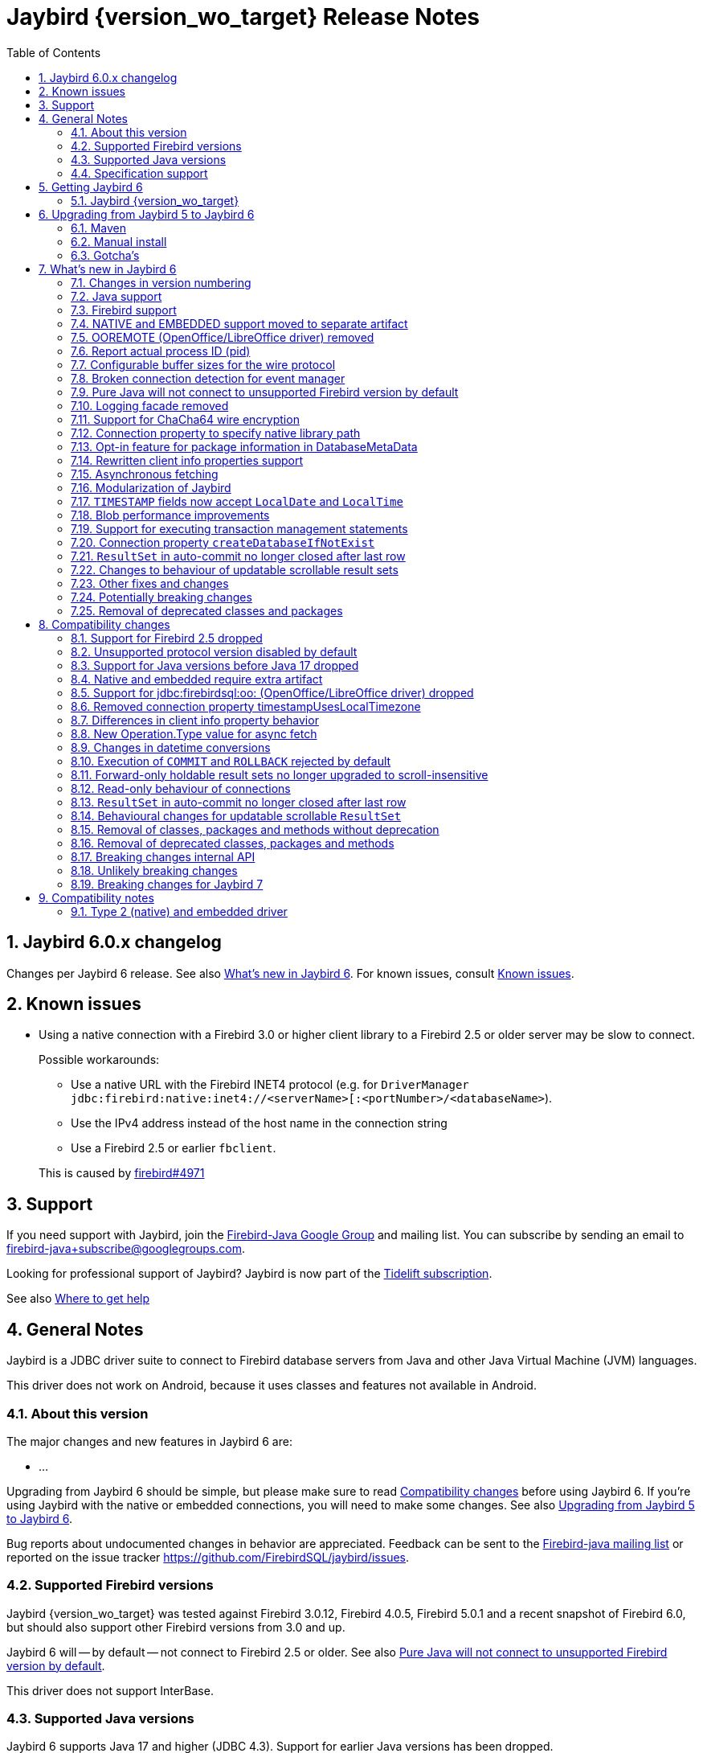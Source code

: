 = Jaybird {version_wo_target} Release Notes
:doctype: book
:docinfo:
:sectanchors:
:forceinclude: true
:keywords: jaybird, firebird, jdbc, sql, database, java
:source-highlighter: prettify
:toc: left
:icons: font
:sectnums:
:bc-version: 1.78.1
:jna-version: 5.15.0
:jaybird-fbclient-version: 5.0.1.1
:firebird-java: https://groups.google.com/g/firebird-java
:issues: https://github.com/FirebirdSQL/jaybird/issues
:fb-canonical-html: https://firebirdsql.org/docs/drivers/java/6.0.x/release_notes.html

ifeval::["{version_tag}" != ""]
[WARNING]
====
Jaybird {version_wo_target} is still in development, and intended for testing and evaluation purposes.
We do not recommend this version for use in production environments.

If you come across any issues when using this version, please report them on {issues}.
====
endif::[]

[#jaybird-6-0-x-changelog]
== Jaybird 6.0.x changelog

Changes per Jaybird 6 release.
See also <<whats-new-in-jaybird-6>>.
For known issues, consult <<known-issues>>.

[#known-issues]
== Known issues

* Using a native connection with a Firebird 3.0 or higher client library to a Firebird 2.5 or older server may be slow to connect.
+
Possible workarounds:
+
--
** Use a native URL with the Firebird INET4 protocol (e.g. for `DriverManager` `++jdbc:firebird:native:inet4://<serverName>[:<portNumber>/<databaseName>++`).
** Use the IPv4 address instead of the host name in the connection string
** Use a Firebird 2.5 or earlier `fbclient`.
--
+
This is caused by https://github.com/FirebirdSQL/firebird/issues/4971[firebird#4971]

[#support]
== Support

If you need support with Jaybird, join the {firebird-java}[Firebird-Java Google Group] and mailing list.
You can subscribe by sending an email to link:mailto:firebird-java+subscribe@googlegroups.com[firebird-java+subscribe@googlegroups.com].

Looking for professional support of Jaybird?
Jaybird is now part of the https://tidelift.com/subscription/pkg/maven-org-firebirdsql-jdbc-jaybird?utm_source=maven-org-firebirdsql-jdbc-jaybird&utm_medium=referral&utm_campaign=docs[Tidelift subscription].

See also https://firebirdsql.org/file/documentation/drivers_documentation/java/faq.html#where-to-get-help[Where to get help]

[#general-notes]
== General Notes

Jaybird is a JDBC driver suite to connect to Firebird database servers from Java and other Java Virtual Machine (JVM) languages.

This driver does not work on Android, because it uses classes and features not available in Android.

[#about-this-version]
=== About this version

// TODO Describe Jaybird 6

The major changes and new features in Jaybird 6 are:

* ...

// TODO List Jaybird 6 changes

Upgrading from Jaybird 6 should be simple, but please make sure to read <<compatibility-changes>> before using Jaybird 6.
If you're using Jaybird with the native or embedded connections, you will need to make some changes.
See also <<upgrading-from-jaybird-5-to-jaybird-6>>.

Bug reports about undocumented changes in behavior are appreciated.
Feedback can be sent to the {firebird-java}[Firebird-java mailing list] or reported on the issue tracker {issues}.

[#supported-firebird-versions]
=== Supported Firebird versions

Jaybird {version_wo_target} was tested against Firebird 3.0.12, Firebird 4.0.5, Firebird 5.0.1 and a recent snapshot of Firebird 6.0, but should also support other Firebird versions from 3.0 and up.

Jaybird 6 will -- by default -- not connect to Firebird 2.5 or older.
See also <<unsupported-protocol>>.

This driver does not support InterBase.

[#supported-java-versions]
=== Supported Java versions

Jaybird 6 supports Java 17 and higher (JDBC 4.3).
Support for earlier Java versions has been dropped.

Given the limited support period for Java 9 and higher versions, we limit support to Java 17, the most recent LTS version after Java 17, and the latest Java release.
Currently, that means we support Java 17, Java 21, and Java 22.

[NOTE]
====
Jaybird 5 will serve as a "`long-term support`" version for Java 8 and 11, with maintenance releases at least until the release of Jaybird 7.
====

Jaybird 6 provides libraries compiled for Java 17.

Jaybird 6 is modularized.
The available modules are:

`org.firebirdsql.jaybird`::
main Jaybird driver

`org.firebirdsql.jaybird.chacha64`::
ChaCha64 wire encryption implementation

`org.firebirdsql.jna`::
native and embedded protocol implementation using JNA

See also <<java-support>> in <<whats-new-in-jaybird-6>>.

[#specification-support]
=== Specification support

Jaybird supports the following specifications:

|===
| Specification | Notes

| JDBC 4.3
| All JDBC 4.3 methods for features supported by Firebird.

| JTA 1.0.1
| Implementation of `javax.transaction.xa.XAResource` interface via `XADataSource` implementation.
|===

[#getting-jaybird-6]
== Getting Jaybird 6

[#jaybird-version_wo_target]
=== Jaybird {version_wo_target}

[#maven]
==== Maven

ifeval::["{version_tag}" != "-SNAPSHOT"]
Jaybird {version_wo_target} is available on Maven Central.
endif::[]
ifeval::["{version_tag}" == "-SNAPSHOT"]
Jaybird {version_wo_target} is available on the Sonatype snapshot repository.

NOTE: SNAPSHOT releases are only available from the Sonatype snapshot repository, https://oss.sonatype.org/content/repositories/snapshots
endif::[]

groupId: `org.firebirdsql.jdbc`, +
artifactId: `jaybird`, +
version: `{version_wo_target}`

For example:

[source,xml,subs="verbatim,attributes"]
----
<dependency>
    <groupId>org.firebirdsql.jdbc</groupId>
    <artifactId>jaybird</artifactId>
    <version>{version_example}</version>
</dependency>
----

If you want to use Type 2 support (native or embedded), you need to explicitly add `jaybird-native` as a dependency:

[source,xml,subs="verbatim,attributes"]
----
<dependency>
    <groupId>org.firebirdsql.jdbc</groupId>
    <artifactId>jaybird-native</artifactId>
    <version>{version_example}</version>
</dependency>
----

For Windows and Linux, you can add the `org.firebirdsql.jdbc:fbclient` dependency on your classpath to provide the native libraries for the `native` protocol.
Be aware that this dependency does not support `embedded`.

See also <<type-2-native-and-embedded-driver>>.

To enable the "`ChaCha64`" wire encryption support for pure Java connections, also add:

[source,xml,subs="verbatim,attributes"]
----
<dependency>
    <groupId>org.firebirdsql.jdbc</groupId>
    <artifactId>chacha64-plugin</artifactId>
    <version>{version_example}</version>
</dependency>
----

[#download]
==== Download

You can download the latest version of Jaybird from https://firebirdsql.org/en/jdbc-driver/

At minimum Jaybird 6 requires `jaybird-{version_wo_target}.jar`.

For native or embedded support, also add `jaybird-native-{version_wo_target}.jar` and `jna-jpms-{jna-version}.jar` on your classpath or modulepath.
See also <<type-2-native-and-embedded-driver>>.

For "`ChaCha64`" wire-encryption support with pure Java connections, also add `chacha64-plugin-{version_wo_target}.jar` and `bcprov-jdk18on-{bc-version}.jar`.

[#upgrading-from-jaybird-5-to-jaybird-6]
== Upgrading from Jaybird 5 to Jaybird 6

Please make sure to read <<compatibility-changes,Compatibility changes>> before upgrading to Jaybird 6.

[#maven-2]
=== Maven

Change the version of the dependency to `{version_wo_target}`.
If you're using the artifact id `jaybird-jdkXX`, change it to `jaybird`.

When your Jaybird dependency defines the exclusion for `javax.resource:connector-api` (see example below), you can remove it as Jaybird no longer has a dependency on `connector-api`.

[source,xml]
----
<exclusions>
    <exclusion>
        <groupId>javax.resource</groupId>
        <artifactId>connector-api</artifactId>
    </exclusion>
</exclusions>
----

For more detailed instructions, see also the information on Maven in <<getting-jaybird-6>>.

If you use native or embedded, you now need to explicitly add `jaybird-native` as a dependency:

[source,xml,subs="verbatim,attributes"]
----
<dependency>
    <groupId>org.firebirdsql.jdbc</groupId>
    <artifactId>jaybird-native</artifactId>
    <version>{version_example}</version>
</dependency>
----

If you use native or embedded, make sure to update your JNA dependency to version `{jna-version}` and artifact id `jna-jpms`, or remove it altogether as the dependencies will now be pulled in through the `jaybird-native` artifact.

[source,xml,subs="verbatim,attributes"]
----
<dependency>
    <groupId>net.java.dev.jna</groupId>
    <artifactId>jna-jpms</artifactId>
    <version>{jna-version}</version>
</dependency>
----

[WARNING]
====
Previous versions used `artifactId` `jna` instead of `jna-jpms`.
Although both artifacts are nearly identical, the `jna-jpms` artifact provides a `module-info.class`, while the `jna` artifact does not.
If you want to use Jaybird as a module, and use `jaybird-native`, make sure to use the `jna-jpms` artifact.
====

[#manual-install]
=== Manual install

If you manage your dependencies manually, you need to do the following:

. Replace the Jaybird 5 library with the Jaybird 6 version
** `jaybird-5.0.x.<java>.jar` with `jaybird-{version_wo_target}.jar`
. If you use the NATIVE or EMBEDDED protocols, add the following JARs to the classpath or modulepath
** `jaybird-native-{version_wo_target}.jar`
** `jna-jpms-{jna-version}.jar` (if you have an older version of JNA or a `jna-{jna-version}` instead of `jna-jpms-{jna-version}`, make sure to remove and replace it with `jna-jpms`)
. To enable "`ChaCha64`" wire encryption support add the following JARs to the classpath or modulepath
** `chacha64-plugin-{version_wo_target}.jar`
** `bcprov-jdk18on-{bc-version}.jar` from the `lib` directory of the distribution zip

[#gotchas]
=== Gotcha's

If you find a problem while upgrading, or other bugs, please report it on {issues}.

For known issues, consult <<known-issues>>.

[#whats-new-in-jaybird-6]
== What's new in Jaybird 6

For a full list of changes, see https://github.com/FirebirdSQL/jaybird/issues?q=label%3A%22fix-version%3A+Jaybird+6%22[Firebird tracker for Jaybird 6].

[#jaybird-version-numbering]
=== Changes in version numbering

The minimum supported Java version of Jaybird 6 is Java 17.
Our expectation is that Java version specific artifacts are no longer needed.
As a consequence, the Java version has been dropped from the version number.
The full version and naming convention is documented in https://github.com/FirebirdSQL/jaybird/blob/v5.0.0-beta-1/devdoc/jdp/jdp-2023-01-version-number-and-naming-scheme.md[jdp-2023-01: Version Number and Naming Scheme^]

As a result of these new naming conventions, the following has been changed:

* Maven version: `6.0.0` (was `5.0.0.java8`)
* Distribution zip: `jaybird-6.0.0.zip` (was `jaybird-5.0.0.java8.zip`)
* Jaybird: `jaybird-6.0.0.jar` (was `jaybird-5.0.0.java8.jar`)
* Jaybird sources: `jaybird-6.0.0-sources.jar` (was `jaybird-5.0.0.java8-sources.jar`)
* Jaybird javadoc: `jaybird-6.0.0-javadoc.jar` (was `jaybird-5.0.0.java8-javadoc.jar`)

Furthermore, the client name reported to Firebird 2.5 and higher has been changed from `Jaybird jaybird-5.0.0.java8` to `Jaybird jaybird-6.0.0`.

[#java-support]
=== Java support

[#java-before-17]
==== Java versions before 17 no longer supported

Support of Java versions before Java 17 was dropped.

See also https://github.com/FirebirdSQL/jaybird/blob/v5.0.0-beta-1/devdoc/jdp/jdp-2022-03-java-17-minimum-version.md[jdp-2022-03: Java 17 minimum version^]

[#java-17-and-higher]
==== Java 17 and higher

Jaybird 6 supports Java 17 and higher (JDBC 4.3).
Most of the JDBC 4.3 features have been implemented (in as far as they are supported by Firebird).

Given the limited support period for Java 17 and higher versions, not all Java releases are formally supported, see <<supported-java-versions>> for details.

Jaybird 6 is modularized, and provides the following modules:

`org.firebirdsql.jaybird`::
main Jaybird driver (`jaybird-{version_wo_target}.jar`)

`org.firebirdsql.jaybird.chacha64`::
ChaCha64 wire encryption implementation (`chacha64-plugin-{version_wo_target}.jar`)

`org.firebirdsql.jna`::
native and embedded protocol implementation using JNA (`jaybird-native-{version_wo_target}.jar`)

[#firebird-support]
=== Firebird support

Support for Firebird 2.5 has been dropped.
See also <<support-for-firebird-25-dropped>>.

Jaybird 6 supports Firebird 3.0, Firebird 4.0, and Firebird 5.0, and provides tentative support for Firebird 6.0.

Jaybird 6 will -- by default -- not connect to unsupported versions (that is, Firebird 2.5 or older).
See also <<unsupported-protocol>>.

[#native-plugin]
=== NATIVE and EMBEDDED support moved to separate artifact

The NATIVE (JDBC URL prefix `++jdbc:firebird[sql]:native:++`) and EMBEDDED (JDBC URL prefix `++jdbc:firebird[sql]:embedded:++`) protocol implementations have been moved to a separate artifact, `org.firebirdsql.jdbc:jaybird-native`.

If you use native or embedded connections using Jaybird, you will need to explicitly add the appropriate Maven dependency (or `jaybird-native-{version_wo_target}.jar` and `jna-jpms-{jna-version}.jar`) to your classpath.

See also <<getting-jaybird-6>>.

[#ooremote-removed]
=== OOREMOTE (OpenOffice/LibreOffice driver) removed

The OOREMOTE protocol (JDBC URL prefix `++jdbc:firebird[sql]:oo:++`) has been removed in Jaybird 6.

See also https://github.com/FirebirdSQL/jaybird/tree/master/devdoc/jdp/jdp-2022-04-deprecate-ooremote.md[jdp-2022-04: Deprecate OOREMOTE (OpenOffice/LibreOffice driver) for removal^].

The recommended replacement is to use LibreOffice and the builtin "`Firebird External`" connection option in LibreOffice Base, instead of the "`JDBC`" option with Jaybird on the classpath of LibreOffice.

[#report-actual-pid]
=== Report actual process ID (pid)

The pure Java implementation will now report the actual process ID (pid) in connection property `isc_dpb_process_id`.
The native implementation already did this.

For pure Java connections, the reported process ID can be overridden using the connection property `processId` or the system property `org.firebirdsql.jdbc.pid`.
This feature is retained for backwards compatibility.

When a `SecurityManager` is installed, the entire call-chain needs to have the `RuntimePermission("manageProcess")` to obtain the process ID in pure Java connections.
If this permission check fails, Jaybird will silently ignore it and not set the `isc_dpb_process_id` based on the actual process ID.

[#wire-buffer-sizes]
=== Configurable buffer sizes for the wire protocol

The sizes of a number of buffers used in the wire protocol were increased from 512 bytes to 8192 bytes.
This specifically concerns:

* wire compression -- deflate (compression)
* wire compression -- inflate (decompression)
* wire encryption -- decrypt
+
There is no such buffer for the reverse (encryption), as this is already handled by the general output buffer.

This change might not be desirable in all situations as it increases the total amount of memory per connection, or there can be reasons to further increase these buffers.
To address this, we have added _system properties_ to configure a number of buffers which were previously not configurable:

`org.firebirdsql.wire.deflateBufferSize`::
Buffer size in bytes for deflate (compression).
Has a minimum size of 512 and a default value of 8192.

`org.firebirdsql.wire.inflateBufferSize`::
Buffer size in bytes for inflate (decompression).
Has a minimum size of 512 and a default value of 8192.

`org.firebirdsql.wire.decryptBufferSize`::
Buffer size in bytes for decryption.
Has a minimum size of 512 and a default value 8192.
+
[NOTE]
====
As the decryption input buffer determines the size of the decryption output buffer, the actual allocation is up to twice the specified value.
====

`org.firebirdsql.wire.inputBufferSize`::
Buffer size in bytes for reading data from the socket.
Has a minimum size of 1024 and a default value of 16384.
+
[CAUTION]
====
This property should not be confused with the socket buffer size (configurable with the `socketBufferSize` _connection property_).
Setting this value higher than `socketBufferSize` is unlikely to have any benefits.
====

`org.firebirdsql.wire.outputBufferSize`::
Buffer size in bytes for writing data.
Has a minimum size of 1024 and a default value of 32767.
+
[CAUTION]
====
This property should not be confused with the socket buffer size (configurable with the `socketBufferSize` _connection property_).
Contrary to the input buffer size, setting it higher than `socketBufferSize` might have performance benefits.
====

These properties need to be set before Jaybird is loaded and used (e.g. on the commandline with `-&zwj;D<propertyName>=<propertyValue`).

[NOTE]
====
The minimum sizes and default values should be considered an implementation detail and might change in a future major version.

The "`deflate`" and "`inflate`" buffers are only used when wire compression is enabled.
The "`decrypt`" buffer is only applied when wire encryption is used (the default with Firebird 3.0 and higher).
====

The order of buffers for input is as follows:

[subs="normal"]
----
Jaybird <= [inflate <=] [decrypt <=] input <= socket
----

The order of buffers for output is as follows:

[subs="normal"]
----
Jaybird => output [=> deflate] => socket
----

A future version may introduce connection properties to control this per connection.

[#event-manager-broken-connection]
=== Broken connection detection for event manager

The event manager now attempts to detect if the underlying database connection is broken.
Once a broken connection is detected, the event manager will attempt to close or forcibly disconnect itself and report itself as not _connected_.

For proper detection of some types of network problems in a timely manner, it may be necessary to configure the `soTimeout` of the event manager _before_ connecting.
When the `createFor(Connection)` method has been used, this can be configured through the `soTimeout` connection property, or -- for pure Java connections only -- the `setNetworkTimeout` method of the `Connection` object.

This detection depends on actual activity, like an event posting a new count, or a new event registration.

[#unsupported-protocol]
=== Pure Java will not connect to unsupported Firebird version by default

The pure Java protocol will by default no longer try the wire protocol versions of unsupported Firebird versions.
This means that -- by default -- only protocol version 13 (Firebird 3.0) -- 18 (Firebird 5.0) are tried.
As a result, attempts to connect to Firebird 2.5 or earlier will result in error "`__connection rejected by remote interface__`" (`335544421` or `isc_connect_reject`).

The connection property `enableProtocol` can enable unsupported protocols, assuming a suitable protocol implementation is available on the classpath.

This connection property can have the following values:

* A comma-separated list of additional protocol versions to try (e.g. `"11,12"`).
The listed versions are tried in addition to the supported protocol versions.
Non-integer values or unknown protocol versions are silently ignored.
+
It is possible to use the "`masked`" protocol version (e.g. `"32780"` for protocol version 12).
However, we recommend using the unmasked version (e.g. `"12"` for protocol version 12).
* `"*"` -- enable all available protocol versions
* `null` or empty string (`++""++`) -- default behaviour, only use supported protocols

A different default value of `enableProtocol` can be set using the system property `org.firebirdsql.jdbc.defaultEnableProtocol`.
This system property is checked each time a connection configuration is created, so it can be changed at runtime.
If you use a Jaybird `DataSource` implementation, it uses the value at the time the `DataSource` is created;
if you use `DriverManager` -- this can include third-party data sources, it uses the value at the time the connection is created.

[WARNING]
====
Given these protocol versions and their Firebird version are not supported, there is no guarantee that the driver will function correctly when an unsupported protocol is enabled.
Especially things like database metadata could use features that are not supported by older Firebird versions.
We recommend upgrading your Firebird version, or downgrading to a Jaybird version which still supports your Firebird version.

For maximum compatibility, it is recommended to either use `"*"`, or to make sure to include the maximum protocol version of your Firebird version.

Unsupported protocol versions may be removed in future major releases of Jaybird.
====

.Firebird versions and protocol versions
[cols="1,1",options="header",]
|===
|Firebird version
|Maximum protocol

|1.0 -- 2.0
|10

|2.1
|11

|2.5
|12

|3.0
|15footnote:[since Firebird 3.0.2, version 13 for 3.0.0 and 3.0.1]footnote:[Jaybird has no protocol 14 implementation]

|4.0
|16footnote:[Jaybird has no protocol 17 implementation]

|5.0
|18

|===

[#logging]
=== Logging facade removed

The logging facade from the package `org.firebirdsql.logging` has been removed, and is replaced by the Java Platform Logging API (https://openjdk.org/jeps/264[JEP 264^]).

The Java Platform Logging API by default logs to `java.util.logging`, but it is possible to plug in different logging platforms.
For example, Log4j provides the `log4j-jpl` dependency which will replace the default binding to `java.util.logging` with one to Log4j.

With this change, Jaybird no longer provides an option to specify a custom logger implementation, so the system property `org.firebirdsql.jdbc.loggerImplementation` is no longer supported.
If you need a custom logger, you will need to implement `java.lang.System.Logger` and `java.lang.System.LogFinder` and provide the necessary service loader definition (see the Java documentation for details).

The system properties `org.firebirdsql.jdbc.forceConsoleLogger` and `org.firebirdsql.jdbc.disableLogging` are also no longer supported.
Equivalent behaviour is achieved by configuring the active logging library

[#chacha64]
=== Support for ChaCha64 wire encryption

Support for the "`ChaCha64`" wire encryption -- introduced in Firebird 4.0.1 -- was added for the `PURE_JAVA` protocol.
Given this requires a dependency on the Bouncy Castle provider (`bcprov-jdk18on`), the plugin is made available as a separate artifact: `org.firebirdsql.jdbc:chacha64-plugin` on Maven or `chacha64-plugin-{version_wo_target}.jar` in the distribution zip.

When deploying manually, please make sure to also include the `bcprov-jdk18on-{bc-version}.jar` from the `lib` directory of the distribution zip on the classpath.

.Limitations of ChaCha lead to introduction of ChaCha64
[sidebar]
****
The "`ChaCha`" wire encryption introduced in Firebird 4.0 and Jaybird 5 uses a 96-bit nonce and 32-bit counter.
This 32-bit counter limits the amount of data you can transfer to a maximum of 256 GiB.
As the Firebird wire protocol doesn't support "`re-keying`" the encryption plugin, this means the connection breaks if 256GiB has been sent or received.
This breaking is done to prevent key re-use, which could make the data stream vulnerable to certain types of cryptological analysis.

To address this, Firebird 4.0.1 added the "`ChaCha64`" wire encryption, which uses a 64-bit nonce and 64-bit counter.
****

As part of this change, Jaybird is now capable of loading `EncryptionPluginSpi` instances using the service loader mechanism.
The API of `EncryptionPluginSpi` and `EncryptionPlugin` and other classes and interfaces in package `org.firebirdsql.gds.ng.wire.crypt` should still be considered unstable and internal API, so use it at your own risk to implement your own plugins.
If you want to use it for implementing your own encryption plugins, let us know on {firebird-java}[firebird-java^].
We can then look at stabilizing the API and considering it formally a public API.

See also https://github.com/FirebirdSQL/jaybird/blob/master/devdoc/jdp/jdp-2023-06-chacha64-support.adoc[jdp-2023-06: ChaCha64 Support^]

[#native-library-path]
=== Connection property to specify native library path

A connection property `nativeLibraryPath` was added to specify the _directory_ where `fbclient` (for native connections), or `fbembed` or `fbclient` (for embedded connections) can be loaded.
If a file path is used instead of a directory path, the parent directory will be used for the search path.
In other words, it is not possible to use it load a differently named library.

[CAUTION]
====
This property comes with a very important caveat: it only works for the first native or embedded connection (to a database or service) made within a JVM.
Once any client library is loaded, that library is used for all subsequent native and embedded connections.
====

This property is only exposed as a JDBC property.
For data sources, it needs to be set with `setProperty(String, String)` or `setNonStandardProperty(String)`.

The primary use case for this property is for situations where configuring the system property `jna.library.path` is not easy to do (e.g. in third-party applications).

For embedded connections, if there is a valid `FirebirdEmbeddedProvider` on the classpath, it will be used instead of the location specified by `nativeLibraryPath`.

[#package-metadata]
=== Opt-in feature for package information in DatabaseMetaData

Firebird 3.0 added packages, which can contain stored procedures and functions.
The JDBC API does not provide a standard way of accessing information about packages, or the routines defined in packages.
Instead of adding additional Jaybird-specific metadata methods, we've added an "`opt-in`" feature that provides access through normal metadata methods, using the "`catalog`" to report packages.

This feature can be enabled by setting the connection property `useCatalogAsPackage` to `true`.
When this connection property is enabled, the `DatabaseMetaData` of that connection will have the following changes in behaviour:

* `getCatalogs()` lists packages, with package names in `TABLE_CAT`.
* `getFunctions`, `getFunctionColumns`, `getProcedures`, and `getProcedureColumns` include information on procedures or functions in packages
** Columns `FUNCTION_CAT`/`PROCEDURE_CAT` will report:
*** For packaged procedures and functions -- the package name
*** For normal (non-package) procedures and functions -- an empty string instead of `null` (because of the following rule)
** If parameter `catalog` is `++""++` (empty string), only normal stored procedures or stored functions are reported.
** If parameter `catalog` is `null`, both packaged and normal stored procedures or stored functions are reported.
** For other values of parameter `catalog`, these metadata methods will only return procedures, functions, or their columns of the specified package (exact match, case-sensitive; not a `LIKE` pattern)
** For normal (non-package) procedures and functions, the `SPECIFIC_NAME` column will be the unquoted function or procedure name (same as when `useCatalogAsPackage` is not enabled), and for packaged procedures and functions, it will be `__quoted-package-name__ + '.' + __quoted-routine-name__` (e.g. ``"SOME_PACKAGE"."SOME_FUNCTION"``)
* `getCatalogSeparator()` returns `"."` (string with period).
* `getCatalogTerm()` returns `"PACKAGE"`.
* `isCatalogAtStart()` returns `true`.
* `getMaxCatalogNameLength()` returns 31 or 63 depending on the max identifier length of the database.
* `supportsCatalogsInDataManipulation()` returns `true` (i.e. access selectable stored procedures and functions from packages).
* `supportsCatalogsInProcedureCalls()` returns `true`.
* The other `supportsCatalogsIn__type__()` methods continue to return `false`.
* Other metadata methods with a `catalog` parameter continue to ignore it, just like they do when `useCatalogAsPackage` is disabled.

The `useCatalogAsPackage` connection property does not result in any other behaviour.

Keep in mind, that this is non-standard behaviour, and standard JDBC tools or libraries may not work correctly when this property is enabled.
This feature may be discontinued and removed in the future if Jaybird needs to implement "`real`" catalogs (e.g. because Firebird started supporting catalogs).

See also https://github.com/FirebirdSQL/jaybird/blob/master/devdoc/jdp/jdp-2023-09-use-catalog-as-package.adoc[jdp-2023-08: Use Catalog as Package^]

[#client-info]
=== Rewritten client info properties support

Client info properties were introduced in JDBC 4.0 and implemented in Jaybird 2.2.
This support has been rewritten to correct some limitations and problems with the previous implementation.

The new implementation discerns two types of property names:

. without context;
_get_/_set_ in `USER_SESSION` context of `RDB$GET/SET_CONTEXT`
. with context, when the name ends in `@USER_SESSION`, `@USER_TRANSACTION` or `@SYSTEM`;
_get_/_set_ _without_ that suffix in the specified context.
Properties with multiple contexts (e.g. `property@SYSTEM@USER_SESSION`) are not allowed to prevent ambiguity.
Everything else is a property without context.

A property named `<name>@USER_SESSION` is handled identical to `<name>`.
The "`without context`" name is preferred and recommended for `USER_SESSION` properties, and `Connection.getClientInfo()` will use the "`without context`" name as the key for `USER_SESSION` properties.

A property named `<name>@USER_TRANSACTION` is _set_ and _get_ as `<name>` in context `USER_TRANSACTION`.
When a connection is in auto-commit mode, attempts to _set_ or _get_ `USER_TRANSACTION` properties are ignored (nothing is stored, and `null` is returned without accessing the database).

A property named `<name>@SYSTEM` is retrieved as `<name>` in the context `SYSTEM`.
Properties in the `SYSTEM` context are read-only, so they cannot be _set_.
For `Connection.setClientInfo(String, String)`, attempts to _set_ a `SYSTEM` property result in a `SQLClientInfoException`, for `Connection.setClientInfo(Properties)`, `SYSTEM` properties are silently ignored.

Attempts to retrieve non-existent properties, even from `SYSTEM` will return `null` and will not result in an exception.

A connection registers properties known to that specific connection.
By default, only the JDBC-specified properties `ApplicationName`, `ClientUser` and `ClientHostName` (see also below) are known.
A successful _get_ or _set_ of a property will register that property as a known property for the current connection only.

The method `Connection.getClientInfo()` will retrieve only known properties (the default properties and those registered for the current connection).
It will not attempt to query or identify other variables registered in any context.

The method `Connection.setClientInfo(Properties)` clears (sets to `NULL`) known properties in `USER_SESSION` and -- if not in auto-commit -- `USER_TRANSACTION` if they are not included in the `Properties` object.

`DatabaseMetaData.getClientInfoProperties()` reports the JDBC-specified properties only;
it will not report the additional properties registered for the current connection.

The JDBC-specified properties are:

[quote,,JDBC API documentation of java.sql.Connection]
____
`ApplicationName`::
The name of the application currently utilizing the connection
`ClientUser`::
The name of the user that the application using the connection is performing work for.
This may not be the same as the username that was used in establishing the connection.
`ClientHostname`::
The hostname of the computer the application using the connection is running on.
____

All JDBC-specified properties are _get_ and _set_ in `USER_SESSION`.
On _get_ of `ApplicationName`, if this property is not currently set in `USER_SESSION`, it falls back to _get_ the value from `CLIENT_PROCESS@SYSTEM`.
The `CLIENT_PROCESS@SYSTEM` value can be specified using the connection property `processName` or system property `org.firebirdsql.jdbc.processName`.
The `ClientUser` and `ClientHostname` properties are considered application-specific and have no default value or fallback.

Compared to the previous implementation, the important differences are:

* `Connection.getClientInfo()` now reports properties;
the previous implementation always returned an empty `Properties` object.
* `Connection.getClientInfo(String)` with a property name without context now queries only `USER_SESSION`;
the previous implementation queried `USER_TRANSACTION`, and if not set, fell back to the value from `USER_SESSION`.
To retrieve from `USER_TRANSACTION` in the new implementation, use `<name>@USER_TRANSACTION`.
* `Connection.setClientInfo(Properties)` now clears known properties not included in the `Properties` object;
the previous implementation only _set_ the included properties.
* Successful _get_ or _set_ of a property registers it as known property of the connection and influences behaviour of subsequent calls to `getClientInfo()` and `setClientInfo(Properties)` on that connection
* `DatabaseMetaData.getClientInfoProperties` now reports the JDBC-specified properties, and nothing else;
the previous implementation always returned an empty result set.

.Connection pools and known connection properties
****
If you use a connection pool populated from `org.firebirdsql.ds.FBConnectionPoolDataSource` or `org.firebirdsql.ds.FBXADataSource`, the known properties are reset each time the connection is handed out by the pool.
This assumes the pool uses `getConnection()` from `PooledConnection`/`XAConnection` each time it hands out the connection.
This reset only removes the property name from the list of known properties, it does not clear the property values from `USER_SESSION`.
If properties contain _sensitive_ values you will need to explicitly clear them.

This reset is not applied when using a connection pool which is populated by different means (e.g. from `DriverManager` or from a normal `javax.sql.DataSource` like `org.firebirdsql.ds.FBSimpleDataSource`).
If your connection pool implementation supports custom code to reset a connection, and you need known properties to reset when a connection is reused, make it call `FirebirdConnection.resetKnownClientInfoProperties()`, or call it yourself:

[source,java]
----
if (connection.isWrapperFor(FirebirdConnection.class)) {
    connection.unwrap(FirebirdConnection.class)
            .resetKnownClientInfoProperties();
}
----

In the future, Jaybird may be changed to also perform this reset in `Connection.beginRequest()` and/or `Connection.endRequest()`.
****

See also https://github.com/FirebirdSQL/jaybird/blob/master/devdoc/jdp/jdp-2023-11-new-design-client-info-properties.adoc[jdp-2023-11: New design client info properties^]

[#async-fetch]
=== Asynchronous fetching

For pure Java connections, forward-only result sets now perform asynchronous fetches.
Asynchronous fetches are implemented for protocol implementation version 11 and higher (i.e. Firebird 2.1 or higher), but are formally only supported for protocol version 13 and higher (i.e. Firebird 3.0 or higher).

In normal usage of a result set, the first fetch will be a normal synchronous fetch.
If certain conditions are met, subsequent fetches will be performed asynchronously.

The conditions for using asynchronous fetch are considered an implementation detail and may change in point releases.
In Jaybird 6.0.0, the conditions to enable asynchronous fetching are:

. The result set has type `FORWARD_ONLY`.
. The result set does not have a cursor name set.
. Any synchronous fetch on the statement cursor retrieved at least 15 rows.
Be aware that the server may return fewer rows than the configured fetch size (default is 400), depending on Firebird version, row size and other factors.

When the asynchronous fetch is triggered is also an implementation detail and may change in point releases.
In Jaybird 6.0.0, the conditions to perform an asynchronous fetch are:

* Size of the row buffer is equal to the "`low-water mark`".
+
This "`low-water mark`" is calculated as ~33% of the maximum number of rows returned by previous fetches, with a minimum of 10 rows.
+
As a consequence of this condition, reducing the fetch size equal to or less than the "`low-water mark`" may cause asynchronous fetches to stop being triggered, as the buffer size may remain smaller than this "`low-water mark`" (this effect may be reduced if there is other activity on the connection after the asynchronous fetch was performed).
In that case a synchronous fetch is triggered when the buffer is empty.
* Fetch size at time of async fetch is larger than 1.
This may be the configured fetch size, or the fetch size derived taking into account the configured maximum row count.

Native connections do not support this type of asynchronous fetching, but `fbclient` itself provides a different form of internal asynchronous fetching for native connections.

[#modules]
=== Modularization of Jaybird

Jaybird now uses real Java modules.

The available modules are:

`org.firebirdsql.jaybird`::
main Jaybird driver

`org.firebirdsql.jaybird.chacha64`::
ChaCha64 wire encryption implementation

`org.firebirdsql.jna`::
native and embedded protocol implementation using JNA

We've tried to be liberal with exporting the packages from Jaybird, but we have decided not to export some packages because we think they shouldn't normally be accessed by users of Jaybird.
If you run into problems with packages not being exported, please report this on {firebird-java}[firebird-java^] or on {issues}[GitHub^].
Please include an explanation why you need to access a specific package.
As a workaround, you can also add exports yourself with the `--add-exports` commandline option of `java` and `javac` and the `Add-Exports` manifest entry of your application (similar options exist for _opens_).

When the Jaybird JAR files are on the classpath, they should behave as before.
For modular applications, once added to the modulepath instead of the classpath, they will behave in a more restricted fashion.

If you use Jaybird only as a JDBC driver (through `java.sql.DriverManager`), having the driver on the modulepath and having `requires java.sql` in the `module-info.java` of your application should be sufficient.
If your code uses classes and other types from Jaybird, use `requires org.firebirdsql.jaybird`.

The ChaCha64 plugin, `org.firebirdsql.jaybird.chacha64`, will just need to be present on the modulepath to be loaded.

The same goes for the native protocol module, `org.firebirdsql.jna`, but you should only add it to the modulepath if you actually need native or embedded access.
You also need to replace any `jna-<version>.jar` with `jna-jpms-{jna-version}.jar` (the modular variant of JNA).

If you use `org.firebirdsql.jna` to implement a Firebird embedded provider, you'll need to add `requires org.firebirdsql.jna` and an appropriate `provides org.firebirdsql.jna.embedded.spi.FirebirdEmbeddedProvider with <classname>` in your `module-info.java`.
For compatibility with use on the classpath, it is recommended to also provide the `META-INF/services/org.firebirdsql.jna.embedded.spi.FirebirdEmbeddedProvider` file.

For more information, see also https://github.com/FirebirdSQL/jaybird/blob/master/devdoc/jdp/jdp-2023-13-modularization-of-jaybird.adoc[jdp-2023-13: Modularization of Jaybird^].

[#timestamp-localdate-localtime]
=== `TIMESTAMP` fields now accept `LocalDate` and `LocalTime`

The JDBC specification does not specify support for `LocalDate` and `LocalTime` on `TIMESTAMP` (without time zone).
However, when we introduced support for the `java.time` types, we implemented support for getting `LocalDate` and `LocalTime` (through `getObject`), but did not provide support for setting values of those types (through `setObject`) on `TIMESTAMP`.

We have now addressed this inconsistency, by also introducing support for setting these types on `TIMESTAMP` with the following behaviour:

* `setObject(..., localTime)` sets a `LocalDateTime` derived as `LocalDate.EPOCH.atTime(localTime)` (i.e. on 1970-01-01)
* `setObject(..., localDate)` sets a `LocalDateTime` derived as `localDate.atStartOfDay()` (i.e. at 00:00:00)

[#blob-performance]
=== Blob performance improvements

[#blob-performance-read]
==== Reading blobs

Performance of reading blobs has been improved, especially when using `ResultSet.getBytes`, `Blob.getBytes`, `ResultSet.getString` or reading from a blob input stream with `read(byte[], int, int)` and similar methods with a byte array and requested length greater than 50% of the configured `blobBufferSize`.

Testing on a local network (Wi-Fi) shows an increase in throughput of roughly 50-100% for reading large blobs with the default `blobBufferSize` of 16384.

These throughput improvements were only realised in the pure Java protocol, because there we had the opportunity to avoid all additional allocations by writing directly from the network stream into the destination byte array, and this allows us to ignore the configured `blobBufferSize` and use up to the maximum request size of 65535 bytes instead.

This is not possible for the JNA-based protocols (native/embedded), as the implementation requires a direct byte buffer to bridge to the native API, and thus we can't ignore the `blobBufferSize`.
We were able to realise some other optimizations (in both pure Java and JNA), by avoiding allocation of a number of intermediate objects, but this has only marginal effects on the throughput.

[#blob-performance-write]
==== Writing blobs

Performance of writing blobs was improved, especially when using `ResultSet.setBytes`, `Blob.setBytes`, `ResultSet.setString` or writing to a blob output stream with `write(byte[], int, int)` and similar methods with a byte array larger than the configured `blobBufferSize`.
A smaller improvement was made when using arrays larger than 50% of the `blobBufferSize`.

Testing on a local network (Wi-Fi) shows an increase in throughput of roughly 300-400% for writing large blobs with the default `blobBufferSize` of 16384.
The improvement is not available for all methods of writing blobs, for example using `ResultSet.setBinaryStream` does not see this improvement, as it relies on the `blobBufferSize` for transferring the blob content.

Most of these throughput improvements were only realised in the pure Java protocol, because there we had the opportunity to avoid all additional allocations by writing directly from the source byte array to the network stream, and this allows us to ignore the configured `blobBufferSize` and use up to the maximum segment size of 65535 bytes instead.

For the JNA-based protocols (native/embedded) a smaller throughput improvement was realised, by using the maximum segment size for the first roundtrip if the array write used offset `0`.
If the length is larger than the maximum segment size, or if the offset is non-zero, we need to allocate a buffer (for subsequent segments in case offset is `0`), and thus cannot ignore the `blobBufferSize`.

Similar to the improvements for reading, we were also able to realise some other optimizations (in both pure Java and JNA), by avoiding allocation of a number of intermediate objects, but this has only marginal effects on the throughput.

[#blob-performance-min-buf]
==== Minimum `blobBufferSize` 512 bytes

As part of the performance improvements, a minimum `blobBufferSize` of 512 bytes was introduced.
Configuring values less than 512 will be ignored and use 512 instead.

[#blob-performance-max-segment]
==== Maximum segment size raised

For connections to Firebird 3.0 and higher, the maximum segment size was raised from 32765 to 65535 bytes to match the maximum segment size supported by Firebird.

The maximum segment size is the maximum size for sending segments (_put_) to the server.
Due to protocol limitations, retrieving segments from the server (_get_) is two bytes (or multiples of two bytes) shorterfootnote:[For _get_ the maximum segment size is actually the maximum buffer size to receive one or more segments which are prefixed with two bytes for the length].

[#blob-buffer-size]
==== Effectiveness of `blobBufferSize` larger than maximum segment size

Previously, when reading blobs, a `blobBufferSize` larger than the maximum segment size was effectively ignored.
Now, when reading through an input stream, a `blobBufferSize` larger than the maximum segment size can be used.

Jaybird will use one or more roundtrips to fill the buffer.
To avoid inefficient fetches, a minimum of 90% of the buffer size will be filled up to the `blobBufferSize`.
This change is not likely to improve performance, but it may allow for optimizations when reading or transferring data in large chunks.

In general, setting the `blobBufferSize` larger than 65535 bytes will likely not improve performance.

[#blob-put-segment-limit]
==== Internal API changes for `FbBlob`

Two new methods were added to `FbBlob`:

`int get(byte[] b, int off, int len)`::
populates the array `b`, starting at `off`, for the requested `len` bytes from the blob, and returns the actual number of bytes read.
This method will read until `len` bytes have been read, and only return less than `len` when end-of-blob was reached.

`int get(byte[] b, int off, int len, float minFillFactor)`::
populates the array `b`, starting at `off`, for at least `minFillFactor` * `len` bytes (up to `len` bytes) from the blob, and returns the actual number of bytes read.

`void put(byte[] b, int off, int len)`::
sends data from array `b` to the blob, starting at `off`, for the requested `len` bytes.

The documentation of method `FbBlob.putSegment(byte[])` contradicted itself, by requiring implementations to batch larger arrays, but also requiring them to throw an exception for larger arrays, and the actual implementations provided by Jaybird threw an exception.
This contradiction has been removed, and the implementations will now send arrays longer than the maximum segment size to the server in multiple _put_ requests.

[#allow-tx-stmts]
=== Support for executing transaction management statements

In Jaybird 5 and earlier, it was not possible to execute the transaction management statements `COMMIT`, `ROLLBACK` (without `RETAIN` or a savepoint) and `SET TRANSACTION`.
For `COMMIT` and `ROLLBACK` it would seem to work, but subsequent use of the connection would then break because the connection assumed it still had an active transaction.

Formally, the JDBC specification says -- paraphrased -- that if something can be done through the JDBC API, that those API methods should be used, and not using equivalent statements.
However, from a perspective of flexibility, and for example for executing scripts, it can be useful to be able to execute those statements.

Jaybird now optionally allows you to execute `COMMIT [WORK]`, `ROLLBACK [WORK]` and `SET TRANSACTION [...]`.
By default, Jaybird 6 explicitly rejects attempts to execute those statements, instead of the half-working/half-broken situation of previous versions.

To allow execution of `COMMIT [WORK]`, `ROLLBACK [WORK]` and `SET TRANSACTION [...]`, the connection property `allowTxStmts` needs to be set to `true`.
This can be done using a JDBC connection property `allowTxStmts`, or `setAllowTxStmts(boolean)` on `DataSource` instances.

[NOTE]
====
Just because you can, doesn't mean you should use this.
For code solutions, you should use the normal methods in the JDBC API whenever possible.
Only use this solution for scripts, or in case it is cumbersome or not possible to access the Jaybird extensions to the JDBC API to control the transaction configuration.
====

In the implementation, the use of `COMMIT` and `ROLLBACK` will not be executed as statements on the server, but instead call `Connection.commit()` and `Connection.rollback()`.
The `SET TRANSACTION` statement -- if allowed -- is executed with execute immediate, and not through a statement handle.

Enabling this feature can also make it easier to use the table reservation feature, compared to `FirebirdConnection.setTransactionParameters(TransactionParameterBuffer)` or `FirebirdConnection.setTransactionParameters(int, TransactionParameterBuffer)`, which requires access to the Jaybird API interfaces.

[NOTE]
====
Contrary to its name, and the SQL standard behaviour, Firebird's `SET TRANSACTION` immediately *starts* a transaction.
====

This feature has the following limitations:

* Transaction management statements cannot be executed when auto-commit is enabled, or if the connection is participating in a distributed transaction.
This is the same behaviour as implemented for `Connection.commit()` and `Connection.rollback()`.
* Executing `COMMIT` or `ROLLBACK` -- when auto-commit is disabled -- is silently ignored if there is no active transaction.
This is the same behaviour as implemented for `Connection.commit()` and `Connection.rollback()`.
* `SET TRANSACTION` cannot be executed if there is an active transaction.
In other words, you will need to call `Connection.commit()` or execute `COMMIT` (or roll back) before you can start a new transaction this way.
* Transaction management statements are not supported by `Statement.addBatch(String)`, `PreparedStatement.addBatch()`, and `Connection.prepareCall(...)`.

For more information, see also https://github.com/FirebirdSQL/jaybird/blob/master/devdoc/jdp/jdp-2024-01-explicit-support-for-transaction-statements.adoc[jdp-2024-01: Explicit support for transaction statements^].

[#create-database-if-not-exist]
=== Connection property `createDatabaseIfNotExist`

The Boolean connection property `createDatabaseIfNotExist` instructs Jaybird to attempt to create the database if it does not exist yet.
This property can be used in the JDBC URL, in the `Properties` object passed to `DriverManager`, and can be set on data sources.

Although Jaybird already allowed you to create databases using `org.firebirdsql.management.FBManager`, this is not always accessible, for example in tools or libraries that only expose or use the JDBC API.
This new property provides an alternative to create databases in those cases.

Jaybird now also allows you to set or override connection properties specifically for creating the database by suffixing the property name with `@create` (case-sensitive).
This can be used to set configuration properties that are only relevant for creating the database, or -- for example -- to use a different user or role for creating the database than used for normal connections.

As an example:

[listing,java]
----
String jdbcUrl = "jdbc:firebird://localhost/exampledb" +
    "?createDatabaseIfNotExist=true&" +
    "user@create=sysdba&password@create=masterkey";
try (Connection connection = DriverManager.getConnection(
    jdbcUrl, "normaluser", "password")) {
  // ...
}
----

If the database already exists, the connection will be made with user `normaluser`, but if the database does not exist, the database _and_ the connection will be created with user `sysdba`.

[IMPORTANT]
====
The errors Firebird returns do not make it possible to determine definitively if the database does not exist, or if there is another reason that the connection failed.
Jaybird applies some simple rules to exclude some classes of errors, and not attempt to create a database in those cases.

If you find cases where you think Jaybird should not -- or on the contrary, should -- attempt to create a database, please report them on {issues}[^].
====

For more information, see also https://github.com/FirebirdSQL/jaybird/blob/master/devdoc/jdp/jdp-2024-02-create-database-through-jdbc-url.adoc[jdp-2024-02: Create database through JDBC URL^].

[#no-close-after-last]
=== `ResultSet` in auto-commit no longer closed after last row

In previous Jaybird versions, iterating over a forward-only result set in auto-commit mode would implicitly close the result set after the last row was fetched -- i.e. when `next()` returned `false`.
This behaviour complied with the JDBC 3.0 requirements, but in JDBC 4.0 this requirement was removed, but still allowed.

In Jaybird 6, this implicit close has been removed.
In auto-commit mode, a result set will now remain open until explicitly closed using `ResultSet.close()`, when any statement is executed, when the auto-commit mode is disabled, or by the close of the `Statement` or `Connection`.

As a result set close is an auto-commit boundary, this change may delay commit of the active transaction until another action on the connection.
If you relied on this implicit close for correctness of your application, you may need to add an explicit call to `ResultSet.close()` -- e.g. using try-with-resources.

For more information, see also https://github.com/FirebirdSQL/jaybird/blob/master/devdoc/jdp/jdp-2024-03-do-not-close-result-set-after-last-row-in-auto-commit.adoc[jdp-2024-03: Do not close result set after last row in auto-commit^].

[#scroll-rs-update-behavior]
=== Changes to behaviour of updatable scrollable result sets

Jaybird 5 introduced support for server-side scrollable cursors on Firebird 5.0 and higher in the pure Java protocol.
This can be enabled using the connection property `scrollableCursor=SERVER`.

For implementation reasons, updatable server-side scrollable cursors had a different behaviour than the emulated client-side scrollable cursors.
These differences are:

* New rows are inserted at the end of the cursor;
in emulated they were inserted immediately before the current row.
* Deleted rows have an all-``null`` marker row;
in emulated the row was removed from the cursor.
* The result set reports `true` for `rowDeleted()`, `rowInserted()` or `rowUpdated()` for -- respectively -- deleted, inserted or updated rows;
in emulated these always reported `false`.

In Jaybird 6, this new behaviour is now also used for the updatable emulated scrollable cursors.
The reason is that having two different sets of behaviours can be confusing, as it makes it impossible to switch between the two without having to account for the behavioural differences (either intentionally, or because you're connecting with the native or embedded protocol, or to an older version of Firebird).

We're considering to make server-side scrollable cursors the default in a future Jaybird version (Jaybird 7 or later).

See also https://github.com/FirebirdSQL/jaybird/blob/master/devdoc/jdp/jdp-2024-05-behavior-of-updatable-result-sets.adoc[jdp-2024-05: Behaviour of Updatable Result Sets^].

// TODO add major changes

[#other-fixes-and-changes]
=== Other fixes and changes

* Improvement: Setting oversized strings on `CHAR` or `VARCHAR` parameters with character set UTF8 will now throw a `DataTruncation` exception on `setString` (and not set a value) instead of a `SQLException` with a "`string right truncation`" error on execute (https://github.com/FirebirdSQL/jaybird/issues/396[#396])
+
With this change, the behaviour for UTF8 is now consistent with that of single-byte character sets.
For UTF8, the `DataTruncation` reports the transfer size and data size in Unicode codepoints.
For other multibyte character sets, the `DataTruncation` reports those sizes in bytes.
This change is not applied to UNICODE_FSS, as Firebird 3.0 and earlier do not enforce character length limits for this character set, only byte length limits.
+
The `setBytes` method on `CHAR` and `VARCHAR` parameters only check the byte length limit.
* Improvement: Implemented `java.sql.Connection.abort(Executor)` to forcibly abort a connection (https://github.com/FirebirdSQL/jaybird/issues/496[#496])
+
The `java.sql.Connection` is marked closed immediately, after which the executor is used to mark client-side statements and result sets as closed, and then closes the actual physical connection.
The close of the physical connection is not a clean close and may result in "`connection reset by peer`" errors (e.g. error 10054 on Windows, error 104 on Linux) logged in `firebird.log`.
Active transactions may not be rolled back immediately;
this will be delayed until the server detects that the connection was closed.
It is possible that some listeners are not informed of the connection, statement or result set close.
When a security manager is active, calling `abort` requires the `SQLPermission` "`callAbort`".
* Changed: `DatabaseMetaData.getTypeInfo()` column `FIXED_PREC_SCALE` (column 11) now returns `false` for all data types except `NUMERIC` and `DECIMAL` (https://github.com/FirebirdSQL/jaybird/issues/551[#551])
+
This was done because of the stated requirement "`__can it be a money value__`".
Previously almost all types returned `true` (including -- for example -- `BOOLEAN` and `TIMESTAMP`, which are definitely not money types).
* Consistent use of `BigDecimal.valueOf(double)` instead of a combination of `new BigDecimal(double)` and `BigDecimal.valueOf(double)` (https://github.com/FirebirdSQL/jaybird/issues/553[#553])
* Switched blob identification in message BLR from `blr_quad` to `blr_blob2` (https://github.com/FirebirdSQL/jaybird/issues/726[#726])
* Removed `finalize()` methods and -- where it made sense -- replaced them with use of `Cleaner` (https://github.com/FirebirdSQL/jaybird/issues/727[#727])
* Fixed: `FBResultSetMetaData.getPrecision` would always estimate the precision of `NUMERIC` or `DECIMAL` columns instead of obtaining the actual precision if the column position was 71 or higher (https://github.com/FirebirdSQL/jaybird/issues/731[#731])
+
This fix was backported to Jaybird 5.0.5.
* Optimized the query to retrieve extended field info for `ResultSetMetaData.getPrecision` to only retrieve columns of type `NUMERIC` or `DECIMAL` (https://github.com/FirebirdSQL/jaybird/issues/732[#732])
+
This improvement was backported to Jaybird 5.0.5.
* Added methods `List<String> getTypeAliasList()` and `List<String> getSupportedProtocolList()` to `GDSFactoryPlugin`, and deprecated `String[] getTypeAliases()` and `String[] getSupportedProtocols()` for removal in Jaybird 7 or later
* Fixed formatting of `isc_formatted_exception` to not repeat the original parameters of the exception (https://github.com/FirebirdSQL/jaybird/issues/749[#749])
* Added aliases `ApplicationName` and `applicationName` for connection property `processName` (https://github.com/FirebirdSQL/jaybird/issues/751[#751])
* Fixed: on `CHAR` fields, a too short value could be returned if the string contained one or more codepoints represented by surrogate pairs and the string length in `char` exceeded the maximum string length (https://github.com/FirebirdSQL/jaybird/issues/760[#760])
+
We now truncate the returned string if the codepoint count exceeds the maximum string length.
+
This change was also backported to Jaybird 5.0.3.
* Improvement: Do not reject attempts to read blob id 0 (https://github.com/FirebirdSQL/jaybird/issues/764[#764])
+
Previously, Jaybird rejected attempts to read blobs with blob id `0` (not on all code paths, for some only when assertions are enabled).
Formally, blob id `0` is not a valid blob id, but in practice they can occur (e.g. due to bugs, or access components/drivers explicitly setting a blob column to id `0`).
Other drivers and tools simply send the requests for blob id `0` to the server, which then treats it as an empty blob.
For consistency, we decided to let Jaybird handle it the same.
+
This change was also backported to Jaybird 5.0.3.
* Improvement: `Statement.getResultSet` no longer throws a `SQLException` with message "`Only one result set at a time/statement`" if the current result set has already been returned by `executeQuery` or a previous call to `getResultSet` (https://github.com/FirebirdSQL/jaybird/issues/762[#762])
+
Repeated calls to `getResultSet` will now return the current result set.
As part of this change implementations of `FirebirdStatement.getCurrentResultSet` now simply returns `getResultSet`, and the `getCurrentResultSet` method has been deprecated for removal in Jaybird 7.
+
This change was also backported to Jaybird 5.0.5.
* Fixed: The implementation of `Blob.getBytes(long, int)` threw a `SQLException` if the remaining bytes of the blob were less than the requested number of bytes (https://github.com/FirebirdSQL/jaybird/issues/767[#767])
+
The JDBC API specifies "`__This `byte` array contains up to `length` consecutive bytes starting at position pos.__`", so the implementation was changed to return up to `length` bytes, or the remaining actual blob length, whichever is shorter.
+
The JDBC API does not specify what should happen if the requested position is beyond the end-of-blob.
The modified implementation returns an empty array, but given this is unspecified behaviour, we reserve the option to change this in the future to throw an exception instead.
* Fixed: `CallableStatement.getXXX(String)` could return value from wrong column (https://github.com/FirebirdSQL/jaybird/issues/771[#771])
+
This change was also backported to Jaybird 4.0.10 and Jaybird 5.0.3.
* `FBResultSetNotUpdatableException` now extends `SQLNonTransientException` instead of `FBSQLException`.
* Jaybird no longer throws any instances of `FBSQLException`.
* Fixed: FBRowUpdater incorrectly considers result set with only partial PK updatable (https://github.com/FirebirdSQL/jaybird/issues/780[#780])
+
This change also improves performance of `updateRow()`, `insertRow()`, `deleteRow()` and `refreshRow()`.
The best row identifier or `RDB$DB_KEY` were detected _each time_ when calling `updateRow()`, `insertRow()`, `deleteRow()`, or `refreshRow()`.
This has been improved so this detection is done once, and in a way that non-updatable result sets can now be downgraded to `CONCUR_READ_ONLY` instead of throwing an exception when performing the modification.
+
This change was backported to Jaybird 5.0.4.
* Improved detection of (non-)updatable result sets.
+
If the best row identifier was not matched, but the result set contains `RDB$DB_KEY`, we will now consider the result set updatable.
However, if the table in question has a primary key, and the columns missing from the result set are not generated, this may still fail when calling `ResultSet.insertRow()`.
* The user manager API (`UserManager`/`FBUserManager` and `User`/`FBUser`) has been deprecated (https://github.com/FirebirdSQL/jaybird/issues/782[#782])
+
We do not plan to remove this API at this time, but we recommend that you switch to using the SQL user management statements.
* Fixed: Use of offset timezone names (e.g. `+05:00`) for `sessionTimeZone` would result in a warning being logged, and an incorrect conversion applied (in UTC instead of the offset) when using the legacy time types (https://github.com/FirebirdSQL/jaybird/issues/786[#786])
+
This change was also backported to Jaybird 5.0.4.
* New feature: Added column `JB_PK_INDEX_NAME` to the result set of `DatabaseMetaData.getPrimaryKeys` with the name of the index backing the primary key (https://github.com/FirebirdSQL/jaybird/issues/791[#791])
+
Given this is a non-standard extension, it is advisable to retrieve this column by name, not by position.
* Improvement: `sessionTimeZone` now also accepts the Java offset names (`GMT[{plus}-]HH:MM`), which will be automatically converted to the Firebird compatible name (`[{plus}-]HH:MM`).
* New feature: `ResultSetMetaData.isAutoIncrement(int)` reports `true` for identity columns *if* Jaybird can identify the underlying table and column (https://github.com/FirebirdSQL/jaybird/issues/793[#793])
+
This feature was backported to Jaybird 5.0.5.
* New feature: Boolean connection property `extendedMetadata` (default `true`) to disable querying of extended metadata for `getPrecision(int)` and `isAutoIncrement(int)` of `ResultSetMetaData` (https://github.com/FirebirdSQL/jaybird/issues/795[#795])
+
Disabling extended metadata may improve performance of these `ResultSetMetaData` methods in exchange for estimated precision information of `NUMERIC` and `DECIMAL` columns, and not being able to determine the auto-increment status of `INTEGER`, `BIGINT` or `SMALLINT` columns.
+
This feature was backported to Jaybird 5.0.5.
* Improvement: The `FILTER_CONDITION` of `DatabaseMetaData.getIndexInfo` is populated for Firebird 5.0 partial indices (https://github.com/FirebirdSQL/jaybird/issues/797[#797])
+
This improvement was backported to Jaybird 5.0.5.
* Improvement: Added column `JB_PK_INDEX_NAME` and `JB_FK_INDEX_NAME` to the result set of to `getImportedKeys`, `getExportedKeys` and `getCrossReference` of `DatabaseMetaData` with the names of the index backing the primary key and foreign key (https://github.com/FirebirdSQL/jaybird/issues/798[#798])
+
Given this is a non-standard extension, it is advisable to retrieve these columns by name, not by position.
* Change: `TYPE_FORWARD_ONLY` is no longer upgraded to `TYPE_SCROLL_INSENSITIVE` when requesting holdable result sets explicitly (holdability `HOLD_CUSORS_OVER_COMMIT`) or implicitly (`defaultResultSetHoldable=true` when not specifying holdability) (https://github.com/FirebirdSQL/jaybird/issues/802[#802])
+
See also <<compat-rs-fw-only-holdable>>.
* Improvement: `isPoolable()` on `PreparedStatement` and `CallableStatement` now returns the default of `true` -- `Statement` returns `false` -- as required by JDBC, and `setPoolable` records the value set to be returned by `isPoolable` (https://github.com/FirebirdSQL/jaybird/issues/803[#803])
+
To be clear, Jaybird does not provide statement pooling.
This change is only about returning and recording the poolable information for JDBC compliance, so it can be used by -- for example -- connection pool implementations that provide statement pooling.
* The state of `Connection.setReadOnly(boolean)` was not retained after calling `Connection.setTransactionIsolation(int)` or other method calls that changed the current transaction parameter buffer (https://github.com/FirebirdSQL/jaybird/issues/805[#805])
* Fixed: Exceptions during statement execution did not always complete the statement, which could delay transaction commit in auto-commit mode (https://github.com/FirebirdSQL/jaybird/issues/806[#806])
+
This fix was backported to Jaybird 5.0.6.
* Fixed: `ResultSet.isBeforeFirst()` and `ResultSet.isAfterLast()` should always report `false` for an empty result set (https://github.com/FirebirdSQL/jaybird/issues/808[#808])
* Most public classes in package `org.firebirdsql.jdbc` have been annotated with `@InternalApi` to reflect that they are not actually part of the public API of Jaybird.
+
Informally, these classes were already considered internal API, but given they are `public`, we now explicitly and formally document their status for clarity.
+
Where possible, use the standard JDBC interfaces.
If you need access to Firebird-specifics, unwrap or cast to the `org.firebirdsql.jdbc.FirebirdXXX` interfaces.
Only cast to or otherwise access the concrete classes of `org.firebirdsql.jdbc` if you really have to, and keep in mind that their API -- if not defined in `java.sql` or `FirebirdXXX` interfaces -- may change in point releases.
+
If you have a clear use-case that currently requires access to the concrete implementation classes, and you think it should be possible through a public API, please let us know on {firebird-java}[firebird-java] or the {issues}[issue tracker].
* Improvement: moved methods `getExecutionPlan()` and `getExplainedExcutionPlan()` from `FirebirdPreparedStatement` to `FirebirdStatement`, and clarified behaviour.
+
We also fixed a potential `NullPointerException` in the implementation of these methods in `PreparedStatement` and `CallableStatement`.
+
The methods `getLastExceutionPlan()` and `getLastExplainedExecutionPlan()` which were already defined in `FirebirdStatement` now have a default implementation that call `getExecutionPlan()` and `getExplainedExecutionPlan()`.
These methods have been deprecated with the advice to use the new getters.
For now, we have no plans to remove these methods in a future release.
* Added dependency on `org.jspecify:jspecify` for nullability annotations.
+
We are working on adding nullability information where applicable, but right now annotation of Jaybird is far from complete, and this will generally only be added when we touch a class for other reasons.
The addition of these annotations is intended for making it easier for us to reason about the implementation, and get static analysis warnings about possible programming errors.
Hopefully it will -- in time -- provide some benefits for users of Jaybird's extension interfaces and "`internal`" APIs.
+
If a type is not annotated, consider it nullable unless stated otherwise in the API documentation.
+
In practice, this is an optional dependency, but Maven will pull it in by default.
If the JSpecify JAR is not included on the classpath or modulepath, Jaybird will still work.
* `DatabaseMetaData` now reports `ResultSet.TYPE_SCROLL_SENSITIVE` as not supported, as it is always downgraded to `TYPE_SCROLL_INSENSITIVE`, and thus effectively not supported.
+
This affects the return value of the methods `supportsResultSetType(int)`, `supportsResultSetConcurrency(int, int)`, `ownUpdatesAreVisible(int)`, `ownDeletesAreVisible(int)`, `ownInsertsAreVisible(int)`.
* Improvement: `setObject`/`updateObject` methods on `PreparedStatement`, `CallableStatement` and `ResultSet` with the `int scaleOrLength` parameter will now redirect to variants accepting a length of `set/updateBinaryStream` for `InputStream` and `set/updateCharacterStream` for `Reader` (https://github.com/FirebirdSQL/jaybird/issues/822[#822])
* New feature: Reporting of ``SQLWarning``s can be disabled with connection property `reportSQLWarnings` (supported case-insensitive values: `ALL` (default), `NONE`) (https://github.com/FirebirdSQL/jaybird/issues/825[#825])
+
The default can also be configured globally using system property `org.firebirdsql.jdbc.defaultReportSQLWarnings`.

[#potentially-breaking-changes]
=== Potentially breaking changes

Jaybird 6 contains a number of changes that might break existing applications.

See also <<compatibility-changes>> for details.

[#removal-of-deprecated-classes-and-packages]
=== Removal of deprecated classes and packages

See <<removal-of-deprecated-classes-packages-and-methods,Removal of deprecated classes, packages and methods>> in <<compatibility-changes,Compatibility changes>> for more details.

[#compatibility-changes]
== Compatibility changes

Jaybird 6 introduces some changes in compatibility and announces future breaking changes.

*The list might not be complete, if you notice a difference in behavior that is not listed, please {issues}[report it as bug].*
It might have been a change we forgot to document, but it could just as well be an implementation bug.

[#support-for-firebird-25-dropped]
=== Support for Firebird 2.5 dropped

Jaybird 6 has dropped support for Firebird 2.5 (see also https://github.com/FirebirdSQL/jaybird/tree/master/devdoc/jdp/jdp-2021-03-drop-firebird-2-5-support.md[jdp-2021-03: Drop Firebird 2.5 support^]).

By default, Jaybird 6 will only connect to Firebird 3.0 and higher.
See also <<unsupported-protocols-disabled>>.

If the version 12 protocol (for Firebird 2.5) is explicitly enabled, we expect the driver to remain functional, but chances are certain metadata -- e.g. `DatabaseMetaData` -- will break if we use features introduced in newer Firebird versions.

[#unsupported-protocols-disabled]
=== Unsupported protocol version disabled by default

The wire protocol versions for Firebird 2.5 and earlier are disabled by default to disallow connection for the pure Java protocol.
Attempts to connect to Firebird 2.5 or earlier will result in error "`__connection rejected by remote interface__`" (`335544421` or `isc_connect_reject`).
You can use connection property `enableProtocol=*` or -- for example -- `enableProtocol=10,11,12` to re-enable these protocols, or use the native protocol to connect instead.

See also <<unsupported-protocol>>.

[#support-for-java-before-17-dropped]
=== Support for Java versions before Java 17 dropped

Jaybird 6 does not support Java versions before Java 17.
You will need to upgrade to Java 17 or higher, or remain on Jaybird 5.

Jaybird 5 will serve as a form of "`long-term support`" for Java 8 and 11, with maintenance releases at least until the release of Jaybird 7.

[#support-native-embedded]
=== Native and embedded require extra artifact

The main `jaybird` artifact no longer provides native and embedded support.
Add the `jaybird-native` artifact if you use native or embedded (JDBC URL prefix `++jdbc:firebird[sql]:native:++` or `++jdbc:firebird[sql]:embedded:++`).

See also <<native-plugin>>.

[#support-ooremote-dropped]
=== Support for jdbc:firebirdsql:oo: (OpenOffice/LibreOffice driver) dropped

The OOREMOTE protocol (JDBC URL prefix `++jdbc:firebird[sql]:oo:++`) has been removed in Jaybird 6.

The recommended replacement is to use LibreOffice and the builtin "`Firebird External`" connection option in LibreOffice Base, instead of the "`JDBC`" option with Jaybird on the classpath of LibreOffice.

[#removed-prop-timestampuseslocaltmezone]
=== Removed connection property timestampUsesLocalTimezone

The connection property `timestampUsesLocalTimezone` has been removed.
The exact semantics and usage of this property were unclear.
It was previously deprecated in Jaybird 5 for removal in Jaybird 6 or later.

Other code associated with this property was also removed.

[#client-info-compat]
=== Differences in client info property behavior

The rewritten client info properties implementation may result in the following incompatibilities:

* `setClientInfo(Properties)` will now clear all known properties of `USER_SESSION` and -- if not in auto-commit -- `USER_TRANSACTION` which are not included in the `Properties` object;
Jaybird 5 and earlier only set properties listed in the `Properties` object.
The recommended approach is to use `getClientInfo()`, modify the returned `Properties` object (update values, add new properties, and remove properties which should be cleared), and call `setClientInfo(Properties)` with that object.
* Initially, a connection only knows the properties `ApplicationName`, `ClientUser` and `ClientHostname`.
Other properties are registered _for the current connection_ when getting or setting properties.
* `getClientInfo(String)` with a name without context will now always return the value from `USER_SESSION`;
Jaybird 5 and earlier returned the value in `USER_TRANSACTION` and fell back to `USER_SESSION` if the property did not exist in `USER_TRANSACTION`.
To get the value from `USER_TRANSACTION`, use `<name>@USER_TRANSACTION`.
* If the property `ApplicationName` in `USER_SESSION` has no value, it falls back to `CLIENT_PROCESS` in `SYSTEM` (which reports the value of the `processName` connection property);
Jaybird 5 and earlier reported `null` without falling back.

See also <<client-info>>.

[#operation-aware-type-compat]
=== New Operation.Type value for async fetch

With the introduction of async fetch, the `org.firebirdsql.gds.ng.monitor.Operation.Type` enum has two new values added:

[horizontal]
`STATEMENT_ASYNC_FETCH_START`::
Start of async fetch.
Covers sending of the fetch request.
This operation is cancellable.
`STATEMENT_ASYNC_FETCH_COMPLETE`::
Completion of async fetch.
Covers processing the responses of the fetch request.
This operation is not cancellable.
Attempts to cancel this operation will throw an exception.

If you're currently using the `OperationAware` interface to monitor and/or cancel fetches, make sure to also process `STATEMENT_ASYNC_FETCH_START` and/or `STATEMENT_ASYNC_FETCH_COMPLETE` as appropriate.

[#datetime-conversion-changes]
=== Changes in datetime conversions

The conversions of datetime values were overhauled to use the `java.time` types wherever possible.

This results in some minor differences:

* `getString(...)` on a `TIME` field will now render fractional seconds if available
* `setString(...)` on a `TIME` field now has seconds optional and accepts fractional seconds
* `setTime(...)` on a `TIME` field will not set sub-second values (previously this could vary with the millisecond value wrapped by `java.sql.Time`)
* `getString(...)` on a `TIMESTAMP` field will now render without `.0` at the end if the value does not have fractional seconds (e.g. `2023-07-22 12:43:45` instead of `2023-07-22 12:43:45.0`)
* `setString(...)` on a `TIMESTAMP` field now has seconds optional
* `setString(...)` on a `TIMESTAMP` field now also accepts ISO 8601 datetime strings (that is, with a `T` as a separator instead of a space, for example, `2023-07-22 12:43:45` and `2023-07-22T12:43:45` are now both accepted)
* `setDate(...)` on a `TIMESTAMP` field now sets time to 00:00:00 (previously this could vary with the millisecond value wrapped by `java.sql.Date`)
* `setTime(...)` on a `TIMESTAMP` field will now always set at 1970-01-01, and will not set sub-second values (previously this could vary with the millisecond value wrapped by `java.sql.Time`)
* `setTimestamp(...)` on a `CHAR`/`VARCHAR`/`BLOB SUB_TYPE TEXT` field will now set the value without `.0` at the end if the value does not have fractional seconds (e.g. `2023-07-22 12:43:45` instead of `2023-07-22 12:43:45.0`)
* `getTimestamp(...)` on a `CHAR`/`VARCHAR`/`BLOB SUB_TYPE TEXT` field will now also parse ISO 8601 datetime strings (that is, with a `T` as a separator instead of a space, for example, `2023-07-22 12:43:45` and `2023-07-22T12:43:45` are now both accepted), and seconds are now optional
* `getTime(...)` on a `CHAR`/`VARCHAR`/`BLOB SUB_TYPE TEXT` field will now parse values without seconds and values with fractional seconds.
Though it can parse it, the resulting value will not include fractional seconds.
* `setDate(..., Calendar)` on a `CHAR`/`VARCHAR`/`BLOB SUB_TYPE TEXT` field will now use the `Calendar` to rebase the date, this can result in an off-by-one difference in the date compared to previous versions (depending on the time zone set on the `Calendar`)
* `getDate(..., Calendar)` on a `CHAR`/`VARCHAR`/`BLOB SUB_TYPE TEXT` field will now use the `Calendar` to rebase the date, this can result in an off-by-one difference in the date compared to previous versions (depending on the time zone set on the `Calendar`)
* The `TypeConversionException` thrown by `getDate(...)`, `getTime(...)` and `getTimestamp(...)` on unsupported types may now report `java.time.LocalDate`, `java.time.LocalTime` or `java.time.LocalDateTime` as the type in its error message instead of `java.sql.Date`, `java.sql.Time`, or `java.sql.Timestamp`

[#compat-allow-tx-stmts]
=== Execution of `COMMIT` and `ROLLBACK` rejected by default

Attempts to prepare or execute `COMMIT` or `ROLLBACK` (without `RETAIN` or a savepoint) will now fail by default.
In previous versions, executing these statements would work, but leave the connection in an unusable state.
The exact error will -- generally -- be one of the following:

[horizontal]
`337248313`::
"`__Execution of COMMIT statement is not allowed, use Connection.commit(), or set connection property allowTxStmts to true__`"
`337248314`::
"`__Execution of ROLLBACK statement is not allowed, use Connection.rollback(), or set connection property allowTxStmts to true__`"
`337248319`::
"`__Using addBatch with a transaction management statement is not supported__`"
`337248320`::
"`__Using prepareCall with a transaction management statement is not supported__`"

In the case of the `execute`, `executeUpdate` or `executeLargeUpdate` methods of `Statement`, or the `prepareStatement` methods of `Connection`, this can be resolved by allowing the execution with connection property `allowTxStmts` set to `true`.

In the case of `Statement.executeQuery(String)` and `PreparedStatement.executeQuery()`, you will need to switch to using one of the other `execute`, `executeUpdate` or `executeLargeUpdate` methods.

It is not possible to use the `prepareCall` methods of `Connection` with these statements.
In previous versions of Jaybird, subsequent execution wouldn't work either -- or attempt to execute stored procedures called `COMMIT` or `ROLLBACK`, but it is now rejected early in the `prepareCall` methods of `Connection`.
Switch to using `prepareStatement`.

Additionally, using `Statement.addBatch(String)` and `PreparedStatement.addBatch()` will not work with these statements.
Switch to using one of the normal execute methods.

See also <<allow-tx-stmts>>.

[#compat-rs-fw-only-holdable]
=== Forward-only holdable result sets no longer upgraded to scroll-insensitive

Jaybird no longer upgrades `TYPE_FORWARD_ONLY` holdable result sets to `TYPE_SCROLL_INSENSITIVE`.
As a result, for these result sets, only the `next()` navigation method is allowed, and other navigation methods will throw an `SQLException`, just like a forward-only non-holdable result set.

In previous versions this upgrade occurred when creating a `TYPE_FORWARD_ONLY` result set, either explicitly when asking for holdability `HOLD_CURSORS_OVER_COMMIT`, or implicitly when `defaultResultsetHoldable=true` (or `defaultHoldable=true` or `result_set_holdable=true`) and no holdability was specified.

If you relied on this type upgrade to access navigation methods other than `next()`, you will need to explicitly ask for a `TYPE_SCROLL_INSENSITIVE` result set.

[#compat-read-only]
=== Read-only behaviour of connections

In previous versions of Jaybird the read-only state of a connection was not retained if the transaction parameter buffer was replaced, for example by calls to `setTransactionIsolation(int)`.

Now this has been corrected, it is possible that your code unexpectedly throws an exception with message "`__attempted update during read-only transaction [SQLState:42000, ISC error code:335544361]__`" (error `isc_read_only_trans`).

You need to make sure to call `setReadOnly(false)` if the connection was previously marked read-only.
If you're using a connection pool, you need to ensure it properly resets the read-only state of the connection when checking in or checking out the connection.
For example, both Apache DBCP and Apache Tomcat connection pools requires the `defaultReadOnly` property to be set (i.e. to `false`), otherwise it will not reset the read-only state.

If overridden transaction mappings are used, and the default isolation level has `isc_tpb_read`, the connection will be marked as read-only.
As a result, switching isolation levels will now also result in read-only transactions, even if the mapping of the other isolation level is defined with `isc_tpb_write`.
You will need to explicitly call `setReadOnly(false)`, or -- better yet -- do not override transaction mappings with a `isc_tpb_read`, but always use `isc_tpb_write`, and control read-only state only through `setReadOnly`.

[#compat-no-close-after-last]
=== `ResultSet` in auto-commit no longer closed after last row

For more information, see <<no-close-after-last>>.

[#compat-scroll-rs-update-behavior]
=== Behavioural changes for updatable scrollable `ResultSet`

For more information, see <<scroll-rs-update-behavior>>.

// TODO Document compatibility issues

[#removal-of-classes-packages-and-methods-without-deprecation]
=== Removal of classes, packages and methods without deprecation

Below list of removals may look daunting, but if you use Jaybird only as a JDBC driver, through the JDBC API, you're likely unaffected.
Although we list them as removed without deprecation, some were marked as deprecated retroactively in Jaybird 5.0.3 or later.

This section does not include all changes to packages or classes considered internal API.

[#removal-of-packages-without-deprecation]
==== Removal of packages without deprecation

The following packages have been removed in Jaybird 6 without deprecation:

* `org.firebirdsql.logging`;
there is no replacement

Due to modularization, the following packages are no longer accessible when Jaybird is used from the modulepath:

===== `jaybird` dependency

* `org.firebirdsql.gds.ng.dbcrypt.simple`
* `org.firebirdsql.gds.ng.tz`
* `org.firebirdsql.gds.ng.wire.auth.legacy`
* `org.firebirdsql.gds.ng.wire.auth.srp`
* `org.firebirdsql.gds.ng.wire.crypt.arc4`
* `org.firebirdsql.gds.ng.wire.crypt.chacha`
* `org.firebirdsql.gds.ng.wire.version__NN__` (with _NN_, is `10`, `11`, `12`, `13`, `15`, `16` and `18`)
* `org.firebirdsql.jaybird`
* `org.firebirdsql.jaybird.parser`
* `org.firebirdsql.jaybird.props.internal`
* `org.firebirdsql.jaybird.util`
* `org.firebirdsql.jdbc.escape`
* `org.firebirdsql.jdbc.meta`

===== `jaybird-native` dependency

* `org.firebirdsql.gds.impl.jni`
* `org.firebirdsql.gds.ng.jna`
* `org.firebirdsql.jna.embedded`
* `org.firebirdsql.jna.fbclient`

[#removal-of-methods-without-deprecation]
==== Removal of methods without deprecation

The following methods have been removed in Jaybird 6 without deprecation:

* `FBConnection`
** `prepareMetaDataStatement(String, int, int)`;
use `prepareStatement(String, int, int, int, boolean, boolean)`
** `getStatementListener()`;
there is no replacement
** `inTransaction()`;
there is no replacement
* `JaybirdSystemProperties`
** `isForceConsoleLogger()`;
there is no replacement
** `isDisableLogging()`;
there is no replacement
** `getLoggerImplementation()`;
there is no replacement
* `FBCallableStatement`
** `findOutParameter(String)` (protected);
use `getAndAssertSingletonResultSet().findColumn(paramName)`;
carefully check if that is the correct usage (the method was removed because the old usage within Jaybird resulted in mapping the wrong column)
* `FBProcedureCall`
** `mapOutParamIndexToPosition(int, boolean)`;
use `mapOutParamIndexToPosition(int)` (equivalent to passing `true`), there is no replacement for the `false` behaviour

The following methods had their visibility reduced:

* `FBPooledConnection`
** Constructor `FBPooledConnection(Connection)` to package-private
** Several protected methods were changed to package-private as this class is no longer extensible
* `FBXAConnection`
** Constructor `FBXAConnection(Connection)` to package-private
** Several protected methods were changed to package-private as this class is no longer extensible
* `PooledConnectionHandler`
** Constructor `PooledConnectionHandler(Connection, FBPooledConnection)` to package-private
** Several protected methods were changed to package-private as this class is no longer extensible
* `XAConnectionHandler`
** Constructor `XAConnectionHandler(Connection, FBXAConnection)` to package-private
** Several protected methods were changed to package-private as this class is no longer extensible

[#removal-of-classes-without-deprecation]
==== Removal of classes without deprecation

The following classes have been removed in Jaybird 6 without deprecation:

* `FbLocalDatabaseFactory` -- unused since removal of LOCAL protocol implementation in Jaybird 5.
* `DatatypeCoder.RawDateTimeStruct` (semi-internal API) -- use one of the `java.time` types (`LocalDateTime`, `LocalDate` or `LocalTime`).
Though this class was publicly accessible through `ResultSet.getObject/updateObject` and `PreparedStatement.setObject`, it is internal API, and we expect it is unlikely to be actually used in user code.
* `FBDriverConsistencyCheckException` -- unused since the changes to client info properties.

The following classes are no longer accessible in Jaybird 6:

* `RowValueBuilder` is now package private

The following classes are no longer extensible in Jaybird 6 as they are now `sealed` or `final`:

* `FBPooledConnection`
** Visibility was also reduced to package-private
* `FBXAConnection`
** Visibility was also reduced to package-private
* `PooledConnectionHandler`
* `XAConnectionHandler`
** Visibility was also reduced to package-private
* `StoredProcedureMetaDataFactory`
** Visibility was also reduced to package-private

[#removal-of-constants-without-deprecation]
==== Removal of constants without deprecation

The following constants have been removed in Jaybird 6 without deprecation:

* `JaybirdSystemProperties`
** `FORCE_CONSOLE_LOGGER_PROP`;
there is no replacement
** `DISABLE_LOGGING_PROP`;
there is no replacement
** `LOGGER_IMPLEMENTATION_PROP`;
there is no replacement
* `SQLStateConstants`
** `SQL_STATE_INVALID_CONN_ATTR` (`01S00`) -- it was unused;
there is no replacement
** `SQL_STATE_INVALID_COLUMN` (`HY002`);
replaced by `SQL_STATE_INVALID_DESC_FIELD_ID` (`HY091`)
** `SQL_STATE_INVALID_ARG_VALUE` (`HY009`);
used with wrong meaning, replaced by multiple other constants (`SQL_STATE_INVALID_USE_NULL` (`HY009`, same value), `SQL_STATE_ATT_CANNOT_SET_NOW` (`HY011`) , `SQL_STATE_INVALID_ATTR_VALUE` (`HY024`), `SQL_STATE_INVALID_STRING_LENGTH` (`HY090`))
** `SQL_STATE_INVALID_TRANSACTION_STATE` (`25S01`) -- it was unused;
there is no replacement
** `SQL_STATE_TRANSACTION_ACTIVE` (`25S02`) -- it was unused;
there is no replacement
** `SQL_STATE_TRANSACTION_ROLLED_BACK` (`25S03`) -- it was unused;
there is no replacement
** `SQL_STATE_CONNECTION_FAILURE_IN_TX` (`08007`) -- it was unused;
there is no replacement
** `SQL_STATE_COMM_LINK_FAILURE` (`08S01`) -- it was unused;
there is no replacement
* `FBProcedureCall`
** `OLD_CALLABLE_STATEMENT_COMPATIBILITY`;
there is no replacement

[#removal-of-deprecated-classes-packages-and-methods]
=== Removal of deprecated classes, packages and methods

Below list of removals may look daunting, but if you use Jaybird only as a JDBC driver, through the JDBC API, you're likely unaffected.

[#removal-of-deprecated-packages]
==== Removal of deprecated packages

The following packages have been removed in Jaybird 6:

* `org.firebirdsql.gds.impl.oo`
* `org.firebirdsql.jdbc.oo`

[#removal-of-deprecated-methods]
==== Removal of deprecated methods

The following methods have been removed in Jaybird 6:

* `FirebirdConnectionProperties` +
Changes to the `FirebirdConnectionProperties` interface affect the data source implementations in `org.firebirdsql.ds`, and `FBManagedConnectionFactory`.
** `getDatabase()` and all its implementations;
use `DatabaseConnectionProperties.getDatabaseName()`
** `setDatabase(String)` and all its implementations;
use `DatabaseConnectionProperties.setDatabaseName(String)`
** `getNonStandardProperty(String)` and all its implementations;
use `BaseProperties.getProperty(String)`
** `setNonStandardProperty(String,String)` and all its implementations;
use `BaseProperties.setProperty(String,String)`
** `getBuffersNumber` and all its implementations;
use `DatabaseConnectionProperties.getPageCacheSize`
** `setBuffersNumber` and all its implementations;
use `DatabaseConnectionProperties.setPageCacheSize`
* `IConnectionProperties`
** `short getConnectionDialect()` and all its implementations;
use `int DatabaseConnectionProperties.getSqlDialect()`
** `setConnectionDialect(short)`, and all its implementations;
use `DatabaseConnectionProperties.setSqlDialect(int)`
* `FBSimpleDataSource.get/setBlobBufferLength`;
use `get/setBlobBufferSize`
* `EventManager`
** `get/setHost`;
use `get/setServerName`
** `get/setPort`;
use `get/setPortNumber`
** `get/setDatabase`;
use `get/setDatabaseName`
* `GDSFactory.getJdbcUrl(GDSType, String)`;
use `GDSFactory.getJdbcUrl(GDSType, DatabaseConnectionProperties)`
* `FBManagedConnection.getDatabase()`;
there is no direct replacement, but the information can be obtained from the connection properties
* `GDSHelper.getIscEncoding()`;
there is no replacement
* `FirebirdConnection.getIscEncoding`;
there is no replacement
* `FBBlob`
** constructors `FBBlob(GDSHelper)` and `FBBlob(GDSHelper, FBObjectListener.BlobListener)`;
use `FBBlob(GDSHelper, FBObjectListener.BlobListener, Config)`
** constructors `FBBlob(GDSHelper c, long blobId)` and `FBBlob(GDSHelper c, long blobId, FBObjectListener.BlobListener blobListener)`;
use `FBBlob(GDSHelper, long, FBObjectListener.BlobListener, Config)`
* `DatabaseConnectionProperties`
** `isTimestampUsesLocalTimezone`/`setTimestampUsesLocalTimezone(boolean)`;
there is no replacement
* `FBSQLException`
** constructor `FBSQLException(String, SQLException)`;
use `FBSQLException(String)` or `FBSQLException(String, String)` followed by `setNextException(SQLException)`
** `getInternalException()`;
use `getCause()`
* `FBServiceManager`
** `executeServicesOperation(ServiceRequestBuffer)`;
use `executeServicesOperation(FbService, ServiceRequestBuffer)`
* `FirebirdDriver` (and `FBDriver`)
** `newConnectionProperties()` -- was not previously deprecated, see next method
** `connect(FirebirdConnectionProperties)`;
use `FBSimpleDataSource` for programmatic access to connection properties and connection creation

[#removal-of-deprecated-classes]
==== Removal of deprecated classes

The following classes have been removed in Jaybird 6:

* `org.firebirdsql.gds.ng.listeners.DefaultDatabaseListener`;
implementing `DatabaseListener` is now sufficient as all methods in the interface now have a default implementation that does nothing
* `org.firebirdsql.gds.ng.listeners.DefaultStatementListener`;
implementing `StatementListener` is now sufficient as all methods in the interface now have a default implementation that does nothing
* `org.firebirdsql.jdbc.FBConnectionDefaults`;
its replacement, `org.firebirdsql.jaybird.props.PropertyConstants`, is considered internal API

[#removal-of-deprecated-constants]
==== Removal of deprecated constants

The following constants have been removed in Jaybird 6:

* All public String constants in `FBDriver`;
the replacement for most constants can be found in `org.firebirdsql.jaybird.props.PropertyNames`, though some will be removed without replacement
* `ISCConstants.isc_dpb_{asterisk}` that are DPB items;
the replacement is the constant with the same name in `org.firebirdsql.jaybird.fb.constants.DpbItems`
* `ISCConstants.isc_tpb_{asterisk}` that are TPB items;
the replacement is the constant with the same name in `org.firebirdsql.jaybird.fb.constants.TpbItems`
* `ISCConstants.isc_spb_{asterisk}` that are SPB items;
the replacement is the constant with the same name in `org.firebirdsql.jaybird.fb.constants.SpbItems`
* `ISCConstants.isc_bpb_{asterisk}` that are BPB items;
the replacement is the constant with the same name in `org.firebirdsql.jaybird.fb.constants.BpbItems`
* `ISCConstants.isc_bpb_type_segmented` and `ISCConstants.isc_bpb_type_stream`;
the replacement is the constant with the same name in `org.firebirdsql.jaybird.fb.constants.BpbItems.TypeValues`
* All constants in `DatabaseParameterBuffer`;
use the equivalent constant from `org.firebirdsql.jaybird.fb.constants.DpbItems`
* All constants in `TransactionParameterBuffer`;
use the equivalent constant from `org.firebirdsql.jaybird.fb.constants.TpbItems`
* All constants in `ServiceParameterBuffer`;
use the equivalent constant from `org.firebirdsql.jaybird.fb.constants.SpbItems`
* All constants in `BlobParameterBuffer`;
use the equivalent constant from `org.firebirdsql.jaybird.fb.constants.BpbItems` and `org.firebirdsql.jaybird.fb.constants.BpbItems.TypeValues`
* All `TPB_{asterisk}` constants in `FirebirdConnection`;
use the equivalent constant from `org.firebirdsql.jaybird.fb.constants.TpbItems`
* All public String constants in `org.firebirdsql.jdbc.FBConnectionProperties`;
the replacement for most constants can be found in `org.firebirdsql.jaybird.props.PropertyNames`, though some will be removed without replacement
* `GDSHelper.DEFAULT_BLOB_BUFFER_SIZE`;
its replacement, `org.firebirdsql.jaybird.props.PropertyConstants.DEFAULT_BLOB_BUFFER_SIZE`, is considered internal API
* All constants in `IConnectionProperties`;
use the equivalent constant from `org.firebirdsql.jaybird.props.PropertyConstants`, though this class is considered internal API
* All constants in `IServiceProperties`;
use the equivalent constant from `org.firebirdsql.jaybird.props.PropertyConstants`, though this class is considered internal API
* `PropertyNames.timestampUsesLocalTimezone`;
there is no replacement

[#breaking-changes-internal-api]
=== Breaking changes internal API

The following breaking changes were made to the internal API, like the GDS-ng API in `org.firebirdsql.gds.ng` and sub-packages.
These changes are primarily interesting for implementers of custom GDS-ng implementations or forks of Jaybird, or people using these low-level APIs directly.

[NOTE]
====
Only changes we think are relevant to driver implementers or (internal) API users are documented.
This means there may be undocumented changes to internal API.
If you are confronted with such a change, let us know on {firebird-java}[firebird-java], so we can take this into account when documenting future changes.
====

* `FbWireDatabase`
** `enqueueDeferredAction(DeferredAction)` now throws `SQLException` to be able to handle exceptions for sync actions if there are a lot of deferred packets
* `FbWireOperations`
** `enqueueDeferredAction(DeferredAction)` now throws `SQLException` (see also `FbWireDatabase` above)
* `AbstractFbStatement`
** `setCursorName(String)` is now final;
subclasses need to implement `setCursorNameImpl(String)` to provide the actual implementation.
These implementations do not need to take out the lock, nor notify the exception listener dispatcher, as that is already handled in the final `setCursorName(String)` method.
** The most recent cursor name is now accessible with `protected String getCursorName()`.
Its value is reset to `null` on each prepare.
* `AbstractFbWireStatement`
** `close()` is now final
** `wrapDeferredResponse` received an extra parameter, `boolean requiresSync`.
This parameter signals if the deferred response requires some form of synchronization action to instruct the server to send the response.
When in doubt, use `false` to communicate that no such synchronization is required.
* `JnaDatabase`
** `getEncodingDefinition` was removed;
there is no replacement
* `DeferredAction`
** `wrapDeferredResponse` received an extra parameter, `boolean requiresSync`.
This parameter signals if the deferred response requires some form of synchronization action to instruct the server to send the response.
When in doubt, use `false` to communicate that no such synchronization is required.
* `AsynchronousChannelListener.Event` was converted to a record, so it is now final, and its getters (`getEventId()` and `getEventCount()`) have been replaced by accessor methods (`eventId()` and `eventCount()`)
* `DbAttachInfo` was converted to a record, so its getters (`getServerName()`, `getPortNumber()` and `getAttachObjectName()`) have been replaced by accessor methods (`serverName()`, `portNumber()`, `attachObjectName()`)
* `XdrInputStream`
** `skipPadding` return type was changed to `void` as the return value is never used in Jaybird code
** `skipFully` was removed;
use standard Java `InputStream.skipNBytes` instead
** `readShort` was removed as it was unused
* The no-arg constructor of `FBXAException` was removed
* `FBResultSet`
** `close(boolean)` was removed;
use `close(boolean, CompletionReason)`
* `FBProcedureCall` is no longer cloneable;
use `FBProcedureCall.copyOf(FBProcedureCall)`
* `UnixCrypt` was replaced by `LegacyHash`, which only performs the password hash specific to Firebird legacy authentication
* `GDSFactoryPlugin.getDatabasePath(String, Integer, String)` and `getDatabasePath(String)` no longer throw `GDSException`, but instead throw `SQLException`
* `GDSFactory.getDatabasePath(...)` no longer throw `GDSException`, but instead throw `SQLException`
* `GDSServerVersionException` no longer extends `GDSException`, but instead extends `SQLNonTransientException`
* `GDSException` was significantly modified and deprecated for future removal.
Most of its implementation was removed, and it now extends `SQLException`.
Only the constructors `GDSException(int)`, `GDSException(int, Throwable)` and `GDSException(String)` were retained.
All other constructors and methods have been removed.
* `WireGDSFactoryPlugin`, `NativeGDSFactoryPlugin` and `EmbeddedGDSFactoryPlugin` are now final
* `FbEmbeddedDatabaseFactory` is now final
* `FbClientDatabaseFactory` and `FbEmbeddedDatabaseFactory` now have a private constructor;
use their static `getInstance()` method to obtain an instance
* `DefaultDatatypeCoder.intToBytes(int)` was removed;
use `encodeInt(int)`
* `ChaChaEncryptionPlugin` and `ChaChaEncryptionPluginSpi` are now final
* `CryptSessionConfig`, the JavaBeans-style accessors have been replaced with record-style accessors:
** `getEncryptionIdentifier()` -> `encryptionIdentifier()`
** `getEncryptKey()` -> `encryptKey()`
** `getDecryptKey()` -> `decryptKey()`
** `getSpecificData()` -> `specificData()`
* `EncryptionIdentifier`, some JavaBeans-style accessors have been replaced with record-style accessors:
** `getType()` -> `type()`
** `getPluginName()` -> `pluginName()`
* `KnownServerKey.PluginSpecificData`, the JavaBeans-style accessors have been replaced with record-style accessors:
** `getEncryptionIdentifier()` -> `encryptionIdentifier()`
** `getSpecificData()` -> `specificData()`
* `EncryptionPlugin` and `EncryptionPluginSpi`, the JavaBeans-style accessor has been replaced with a record-style accessor:
** `getEncryptionIdentifier()` -> `encryptionIdentifier()`
* `StringArgument`
** constructor `StringArgument(int, ArgumentType, String)`;
use `StringArgument(int, ArgumentType, String, Encoding)`
* `FBConnection`
** `checkClientInfoSupport()` was removed;
there is no replacement
* `IEncodingFactory`
** `<T extends DatatypeCoder> T getOrCreateDatatypeCoder(Class<T>)` was removed;
its replacements is `<T extends DatatypeCoder> T getOrCreateDatatypeCoder(Class<T>, Function<IEncodingFactory, T>)` where the function is a factory for the desired `DatatypeCoder` instance if it doesn't already exist.
* The following classes in `org.firebirdsql.util` were moved to `org.firebirdsql.jaybird.util`.
This package is internal API only, and not exported from the module.
** `ByteArrayHelper`
** `ExceptionHelper`
** `IOUtils`
** `Primitives`
** `ReflectionHelper`
** `SQLExceptionChainBuilder`
** `StringUtils`
* `DbMetadataMediator` was moved to package `org.firebirdsql.jdbc` for module accessibility reasons.
* `DatatypeCoder`
** `encodeTimestamp(Timestamp, Calendar, boolean)` was removed;
there is no replacement
** `decodeTimestamp(Timestamp, Calendar, boolean)` was removed;
there is no replacement
** `encodeTimestampCalendar(Timestamp, Calendar)` was removed;
use `encodeLocalDateTime(LocalDateTime)`
** `decodeTimestampCalendar(byte[], Calendar)` was removed;
use `decodeLocalDateTime(byte[])`
** `encodeTimestampRaw(DatatypeCoder.RawDateTimeStruct)` was removed;
use `encodeLocalDateTime(LocalDateTime)`
** `decodeTimestampRaw(byte[])` was removed;
use `decodeLocalDateTime(byte[])`
** `encodeTime(Time, Calendar, boolean)` was removed;
there is no replacement
** `decodeTime(Time, Calendar, boolean)` was removed;
there is no replacement
** `encodeTimeCalendar(Time, Calendar)` was removed;
use `encodeLocalTime(LocalTime)`
** `decodeTimeCalendar(byte[], Calendar)` was removed;
use `decodeLocalTime(byte[])`
** `encodeTimeRaw(DatatypeCoder.RawDateTimeStruct)` was removed;
use `encodeLocalTime(LocalTime)`
** `decodeTimeRaw(byte[])` was removed;
use `decodeLocalTime(byte[])`
** `encodeDate(Date, Calendar)` was removed;
there is no replacement
** `decodeDate(Date, Calendar)` was removed;
there is no replacement
** `encodeDateCalendar(Date, Calendar)` was removed;
use `encodeLocalDate(LocalDate)`
** `decodeDateCalendar(byte[], Calendar)` was removed;
use `decodeLocalDate(byte[])`
** `encodeDateRaw(DatatypeCoder.RawDateTimeStruct)` was removed;
use `encodeLocalDate(LocalDate)`
** `decodeDateRaw(byte[])` was removed;
use `decodeLocalDate(byte[])`
* `FetchResponse` was converted to a record, and its getters (`getStatus()` and `getCount()`) have been replaced by accessor methods (`status()` and `count()`)
* `GenericResponse` was converted to a record, and its getters (`getObjectHandle()`, `getBlobId()`, `getData()` and `exception()`) have been replaced by accessor methods (`objectHandle()`, `blobId()`, `data()` and `exception()`)
* `SQLResponse` was converted to a record, and its getter (`getCount()`) has been replaced by an accessor method (`count()`)
* `SQLExceptionChainBuilder`
** Moved to package `org.firebirdsql.jaybird.util`;
this package is internal API only, and not exported from the module (see also earlier)
** The generics `<E extends SQLException>` were removed from this class
*** `append` and `addFirst` now always expect `SQLException`
*** `getException()` now always returns `SQLException`
** Constructor `SQLExceptionChainBuilder(SQLException)` was removed, as in practice this was never used;
replacement is `new SQLExceptionChainBuilder().append(exception)`
* `FBTpb` was removed, and its usages were replaced with `TransactionParameterBuffer`
* `FBTpbMapper` no longer implements `Cloneable`, use `FBTpbMapper.copyOf(FBTpbMapper)` instead
* `ParameterBuffer` now extends `Serializable`, as all implementations are serializable, and some usages expect serializable behaviour even when the interfaces were used (though in practice, these objects are hardly ever serialized)
* `FBManagedConnection`
** `setReadOnly(boolean)` was renamed to `setTpbReadOnly(boolean)` to reflect what it actually does
** `isReadOnly()` was renamed to `isTpbReadOnly()` to reflect what it actually does
* `FBObjectListener.FetcherListener`
** `fetcherClosed(FBFetcher)` was removed
** `allRowsFetched(FBFetcher)` was removed
* `FBObjectListener.ResultSetListener`
** `allRowsFetched(ResultSet)` was removed

[#breaking-changes-unlikely]
=== Unlikely breaking changes

The following changes might cause issues, though we think this is unlikely:

[#breaking-finalization]
==== Removal of finalization

With the removal of finalization, the replacement cleanup has been simplified, and in some cases left out entirely.

Possible effects include:

* If a close/cleanup is performed by the `Cleaner`, listeners will not get notified.
Given it is unlikely there will not be strong reference to an object if something is still interested in its listener events, we think this is acceptable.
* The closing of a pure Java connection is now simply a socket close handled by the cleanup action of the socket itself.
Server-side this may result in delayed cleanup of a connection and its resources, and occurrences of "`connection reset by peer`" (e.g. error 10054 on Windows, error 104 on Linux).
If you see an increase of these errors, we recommend you hunt for connection leaks in your application.

[#breaking-double-bigdecimal]
==== Conversion from double to BigDecimal

Conversions from `double` to `java.math.BigDecimal` now always use `BigDecimal.valueOf(double)`.
Previously, a combination of `new BigDecimal(double)` and `BigDecimal.valueOf(double)` was used.

This change may result in minor differences in precision or rounding of values.

[#breaking-changes-for-jaybird-7]
=== Breaking changes for Jaybird 7

With Jaybird 7 the following breaking changes will be introduced.

[#removal-of-deprecated-classes-packages-and-methods-7]
==== Removal of deprecated classes, packages and methods

[WARNING]
====
Some deprecations currently listed for removal -- especially of internal API -- may be removed without deprecation later during Jaybird 6 development.
====

[#removal-of-deprecated-methods-7]
===== Removal of deprecated methods

The following methods will be removed in Jaybird 7:

* `GDSFactoryPlugin` (semi-internal API)
** `getTypeAliases()` -- use `getTypeAliasList()`.
It may get removed in Jaybird 7 or later.
** `getSupportedProtocols` -- use `getSupportedProtocolList()`.
It may get removed in Jaybird 7 or later.
* `GDSHelper` (internal API)
** `startTransaction(TransactionParameterBuffer)` -- use `FbDatabase.startTransaction(TransactionParameterBuffer)` followed by `GDSHelper.setCurrentTransaction(FbTransaction)`
It will be removed in Jaybird 7.
* `FirebirdStatement`
** `getCurrentResultSet()` -- use `getResultSet()`.
Will be removed in Jaybird 7.
* `SqlCountHolder` (internal API)
** `getLongUpdateCount()` -- use `updateCount()`
** `getLongDeleteCount()` -- use `deleteCount()`
** `getLongInsertCount()` -- use `insertCount()`
** `getLongSelectCount()` -- use `selectCount()`

[#removal-of-deprecated-classes-7]
===== Removal of deprecated classes

The following classes have been deprecated and will be removed in Jaybird 7:

* `GDSException`;
use `SQLException` or one of its (normal) subclasses.
Previous versions of `GDSFactoryPlugin` declared `throws GDSException` for some methods, but now `throws SQLException`.
To retain some semblance of backwards-compatibility, this class was retrofitted to extend `SQLException`.
It may get removed in Jaybird 7 or later.
* `FBSQLException`;
use `SQLException`

[#removal-of-deprecated-constants-7]
==== Removal of deprecated constants

The following constants have been deprecated and will be removed in Jaybird 7:

* `ISCConstants`
** `isc_isc_sql_dialect_conflict_num` (was already deprecated, now for removal);
use `isc_sql_dialect_conflict_num`
** `isc_err_max`;
there is no replacement
* `QuoteStrategy` -- due to addition of methods `appendLiteral` and `quoteLiteral` the original enum names no longer made sense
** `NO_QUOTES` -- use `DIALECT_1`
** `QUOTES` -- use `DIALECT_3`

[#compatibility-notes]
== Compatibility notes

[#type-2-native-and-embedded-driver]
=== Type 2 (native) and embedded driver

Since Jaybird 6, the native and embedded part of the driver has been moved to a separate artifact, `jaybird-native`.
The Jaybird Native GDS Factory plugin uses JNA to access the client library.
If you want to use the Type 2 driver, or Firebird embedded, then you need to include `jaybird-native-{version_example}` and `jna-jpms-{jna-version}.jar` on the classpath.

When using Maven, you need to specify the dependency on `jaybird-native`:

[source,xml,subs="verbatim,attributes"]
----
<dependency>
    <groupId>org.firebirdsql.jdbc</groupId>
    <artifactId>jaybird-native</artifactId>
    <version>{version_example}</version>
</dependency>
----

The `fbclient.dll`, `fbembed.dll`, `libfbclient.so`, or `libfbembed.so` need to be on the path, or the location needs to be specified in the system property `jna.library.path` (as an absolute or relative path to the directory/directories containing the library file(s)).

For Windows and Linux, you can add the `org.firebirdsql.jdbc:fbclient` dependency on your classpath to provide the native libraries for the `native` and `local` protocol.
Be aware that this dependency does not support `embedded`.

[source,xml,subs="verbatim,attributes"]
----
<dependency>
    <groupId>org.firebirdsql.jdbc</groupId>
    <artifactId>fbclient</artifactId>
    <version>{jaybird-fbclient-version}</artifactId>
</dependency>
----

For more information about this library, see https://github.com/mrotteveel/jaybird-fbclient[^].

In the future we may provide JARs with the embedded libraries of a specific Firebird version.
